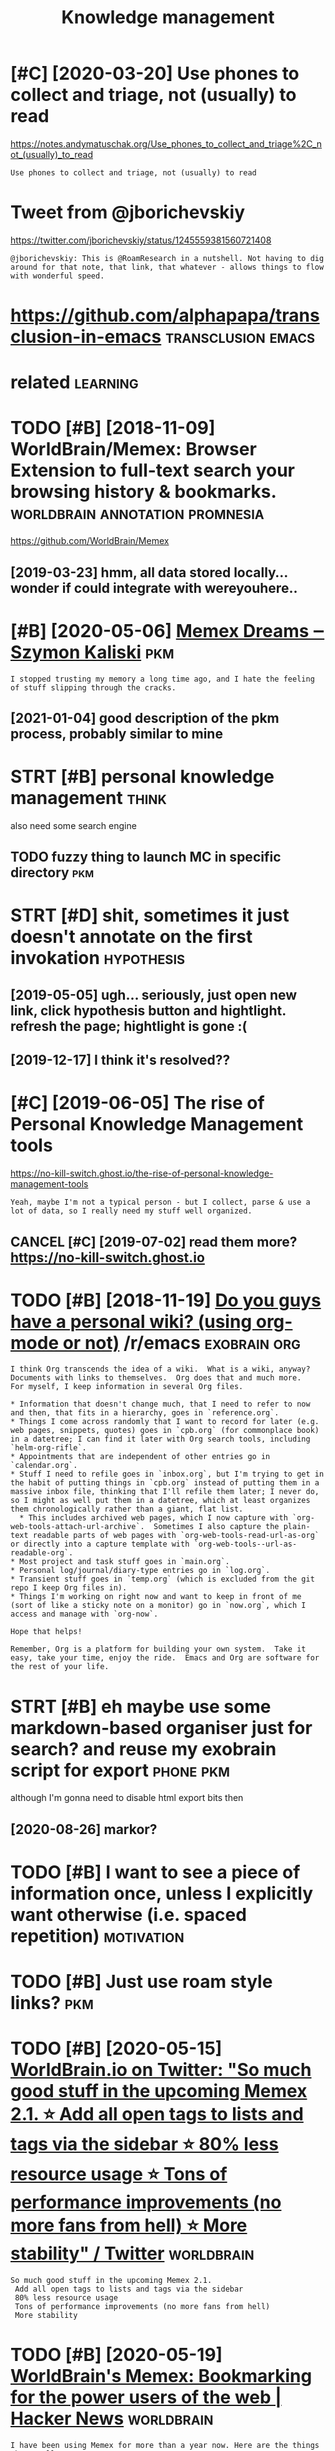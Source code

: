 #+TITLE: Knowledge management
#+logseq_title: pkm
#+filetags: pkm

* [#C] [2020-03-20] Use phones to collect and triage, not (usually) to read
:PROPERTIES:
:ID:       sphnstcllctndtrgntsllytrd
:END:
https://notes.andymatuschak.org/Use_phones_to_collect_and_triage%2C_not_(usually)_to_read
: Use phones to collect and triage, not (usually) to read
* Tweet from @jborichevskiy
:PROPERTIES:
:CREATED:  [2020-04-02]
:ID:       twtfrmjbrchvsky
:END:

https://twitter.com/jborichevskiy/status/1245559381560721408

: @jborichevskiy: This is @RoamResearch in a nutshell. Not having to dig around for that note, that link, that whatever - allows things to flow with wonderful speed.

* https://github.com/alphapapa/transclusion-in-emacs     :transclusion:emacs:
:PROPERTIES:
:CREATED:  [2020-04-03]
:ID:       sgthbcmlphpptrnsclsnnmcs
:END:



* related                                                          :learning:
:PROPERTIES:
:ID:       rltd
:END:
* TODO [#B] [2018-11-09] WorldBrain/Memex: Browser Extension to full-text search your browsing history & bookmarks. :worldbrain:annotation:promnesia:
:PROPERTIES:
:ID:       wrldbrnmmxbrwsrxtnsntflltxtsrchyrbrwsnghstrybkmrks
:END:
https://github.com/WorldBrain/Memex
** [2019-03-23] hmm, all data stored locally... wonder if could integrate with wereyouhere..
:PROPERTIES:
:ID:       hmmlldtstrdlcllywndrfcldntgrtwthwryhr
:END:

* [#B] [2020-05-06] [[https://szymonkaliski.com/writing/2020-04-19-memex-dreams/][Memex Dreams ‒ Szymon Kaliski]] :pkm:
:PROPERTIES:
:ID:       sszymnklskcmwrtngmmxdrmsmmxdrmsszymnklsk
:END:
: I stopped trusting my memory a long time ago, and I hate the feeling of stuff slipping through the cracks.
** [2021-01-04] good description of the pkm process, probably similar to mine
:PROPERTIES:
:ID:       gddscrptnfthpkmprcssprbblysmlrtmn
:END:
* STRT [#B] personal knowledge management                             :think:
:PROPERTIES:
:CREATED:  [2018-07-01]
:ID:       prsnlknwldgmngmnt
:END:
also need some search engine
** TODO fuzzy thing to launch MC in specific directory                  :pkm:
:PROPERTIES:
:CREATED:  [2019-09-01]
:ID:       fzzythngtlnchmcnspcfcdrctry
:END:
* STRT [#D] shit, sometimes it just doesn't annotate on the first invokation :hypothesis:
:PROPERTIES:
:CREATED:  [2019-05-05]
:ID:       shtsmtmstjstdsntnnttnthfrstnvktn
:END:
** [2019-05-05] ugh... seriously, just open new link, click hypothesis button and hightlight. refresh the page; hightlight is gone :(
:PROPERTIES:
:ID:       ghsrslyjstpnnwlnkclckhypttlghtrfrshthpghghtlghtsgn
:END:
** [2019-12-17] I think it's resolved??
:PROPERTIES:
:ID:       thnktsrslvd
:END:
* [#C] [2019-06-05] The rise of Personal Knowledge Management tools
:PROPERTIES:
:ID:       thrsfprsnlknwldgmngmnttls
:END:
https://no-kill-switch.ghost.io/the-rise-of-personal-knowledge-management-tools
: Yeah, maybe I'm not a typical person - but I collect, parse & use a lot of data, so I really need my stuff well organized.
** CANCEL [#C] [2019-07-02] read them more? https://no-kill-switch.ghost.io
:PROPERTIES:
:ID:       rdthmmrsnkllswtchghst
:END:
* TODO [#B] [2018-11-19] [[https://reddit.com/r/emacs/comments/9ycgoe/do_you_guys_have_a_personal_wiki_using_orgmode_or/ea0j162/][Do you guys have a personal wiki? (using org-mode or not)]] /r/emacs :exobrain:org:
:PROPERTIES:
:ID:       srddtcmrmcscmmntsycgdygysyshvprsnlwksngrgmdrntrmcs
:END:
: I think Org transcends the idea of a wiki.  What is a wiki, anyway?  Documents with links to themselves.  Org does that and much more.
: For myself, I keep information in several Org files.


: * Information that doesn't change much, that I need to refer to now and then, that fits in a hierarchy, goes in `reference.org`.
: * Things I come across randomly that I want to record for later (e.g. web pages, snippets, quotes) goes in `cpb.org` (for commonplace book) in a datetree; I can find it later with Org search tools, including `helm-org-rifle`.
: * Appointments that are independent of other entries go in `calendar.org`.
: * Stuff I need to refile goes in `inbox.org`, but I'm trying to get in the habit of putting things in `cpb.org` instead of putting them in a massive inbox file, thinking that I'll refile them later; I never do, so I might as well put them in a datetree, which at least organizes them chronologically rather than a giant, flat list.
:   * This includes archived web pages, which I now capture with `org-web-tools-attach-url-archive`.  Sometimes I also capture the plain-text readable parts of web pages with `org-web-tools-read-url-as-org` or directly into a capture template with `org-web-tools--url-as-readable-org`.
: * Most project and task stuff goes in `main.org`.
: * Personal log/journal/diary-type entries go in `log.org`.
: * Transient stuff goes in `temp.org` (which is excluded from the git repo I keep Org files in).
: * Things I'm working on right now and want to keep in front of me (sort of like a sticky note on a monitor) go in `now.org`, which I access and manage with `org-now`.


: Hope that helps!


: Remember, Org is a platform for building your own system.  Take it easy, take your time, enjoy the ride.  Emacs and Org are software for the rest of your life.
* STRT [#B] eh maybe use some markdown-based organiser just for search? and reuse my exobrain script for export :phone:pkm:
:PROPERTIES:
:CREATED:  [2020-03-31]
:ID:       hmybssmmrkdwnbsdrgnsrjstfsrchndrsmyxbrnscrptfrxprt
:END:
although I'm gonna need to disable html export bits then
** [2020-08-26] markor?
:PROPERTIES:
:ID:       mrkr
:END:
* TODO [#B] I want to see a piece of information *once*, unless I explicitly want otherwise (i.e. spaced repetition) :motivation:
:PROPERTIES:
:CREATED:  [2020-04-03]
:ID:       wnttspcfnfrmtnncnlssxplctlywntthrwsspcdrpttn
:END:
* TODO [#B] Just use roam style links?                                  :pkm:
:PROPERTIES:
:CREATED:  [2020-04-23]
:ID:       jstsrmstyllnks
:END:
* TODO [#B] [2020-05-15] [[https://twitter.com/worldbrain/status/1261207958609895424][WorldBrain.io on Twitter: "So much good stuff in the upcoming Memex 2.1. ⭐️ Add all open tags to lists and tags via the sidebar ⭐️ 80% less resource usage ⭐️ Tons of performance improvements (no more fans from hell) ⭐️ More stability" / Twitter]] :worldbrain:
:PROPERTIES:
:ID:       stwttrcmwrldbrnsttswrldbrmrfnsfrmhll️mrstbltytwttr
:END:
: So much good stuff in the upcoming Memex 2.1.
:  Add all open tags to lists and tags via the sidebar
:  80% less resource usage
:  Tons of performance improvements (no more fans from hell)
:  More stability
* TODO [#B] [2020-05-19] [[https://news.ycombinator.com/item?id=23227186][WorldBrain's Memex: Bookmarking for the power users of the web | Hacker News]] :worldbrain:
:PROPERTIES:
:ID:       snwsycmbntrcmtmdwrldbrnsmkngfrthpwrsrsfthwbhckrnws
:END:
: I have been using Memex for more than a year now. Here are the things that really annoy me
: - occasional freezing and sudden disappearance of your bookmarks
: - no real way to programmatically access your Memex database. I know they have released the storage backend, but the lack of helpful documentation is a deal-breaker.
: - lack of collaborative annotation (the way Hypothesis does)
: - only few results in search results!
* TODO [#B] [2020-05-11] [[https://medium.com/@WorldBrain/vision-mission-values-2020-update-d70aa35a638#0b0b][Vision, Mission & Values — 2020 Update - WorldBrain.io - Medium]] :annotation:
:PROPERTIES:
:ID:       smdmcmwrldbrnvsnmssnvlspdbbvsnmssnvlspdtwrldbrnmdm
:END:
: or translate the data into other data models, like the open annotation data model.
* STRT [#B] firefox saved searches via bookmarks actually get synced? :pkm:tweet:toblog:
:PROPERTIES:
:CREATED:  [2020-07-05]
:ID:       frfxsvdsrchsvbkmrksctllygtsyncd
:END:
** [2020-07-06] right, so it seems to be exactly equivalent, and works without extensions
:PROPERTIES:
:ID:       rghtstsmstbxctlyqvlntndwrkswthtxtnsns
:END:
* TODO [#B] proper search with recoll could be useful when there are too many results? :pkm:
:PROPERTIES:
:CREATED:  [2020-04-25]
:ID:       prprsrchwthrcllcldbsflwhnthrrtmnyrslts
:END:
* TODO [#B] Perhaps most prominently,  the creator of the SuperMemo system, Piotr Wozniak,  has written  extensively about the many ingenious ways he uses memory  systems
:PROPERTIES:
:CREATED:  [2019-10-06]
:ID:       prhpsmstprmnntlythcrtrfththmnyngnswyshssmmrysystms
:END:
[[https://numinous.productions/ttft/][How can we develop transformative tools for thought?]]
[[https://hyp.is/hAIXxugxEem0iY_qQC95zQ/numinous.productions/ttft/][in context]]

* [#C] Show HN: Fraidycat
:PROPERTIES:
:CREATED:  [2020-03-12]
:ID:       shwhnfrdyct
:END:

Show HN: Fraidycat - https://news.ycombinator.com/item?id=22545878
* [#C] [2020-03-16] Conor is Hiring for Roam (DMs open) Designers esp. on Twitter: "The Zettelkasten. "It's like the GTD for intellectual progress" What it is, and why you want one. (thread)" / Twitter :pkm:
:PROPERTIES:
:ID:       cnrshrngfrrmdmspndsgnrsspswhttsndwhyywntnthrdtwttr
:END:
https://twitter.com/Conaw/status/1129788853189955584
* STRT [#C] [2020-07-26] [[https://github.com/posobin/ampie][posobin/ampie: Social navigator for the web]]
:PROPERTIES:
:ID:       sgthbcmpsbnmppsbnmpsclnvgtrfrthwb
:END:
** [#B] [2020-07-26] [[https://twitter.com/posobin/status/1287410223964135425][Gleb Posobin on Twitter: "Published ampie for Firefox! https://t.co/e9pTwO8uuz History doesn't work as well as on Chrome yet though. Also published the extension's source code under the MIT license: https://t.co/VlBPKiH0QU https://t.co/mT2z3qHSJy" / Twitter]]
:PROPERTIES:
:ID:       stwttrcmpsbnsttsglbpsbnnttcvlbpkhqstcmtzqhsjytwttr
:END:
: Published ampie for Firefox! https://addons.mozilla.org/en-US/firefox/addon/ampie/
: History doesn't work as well as on Chrome yet though.
: Also published the extension's source code under the MIT license: https://github.com/posobin/ampie
*** TODO [2020-08-21] https://addons.mozilla.org/en-US/firefox/addon/ampie/ rate it
:PROPERTIES:
:ID:       sddnsmzllrgnsfrfxddnmprtt
:END:

* TODO [#C] [2017-11-01] thoughts on my own todo app              :pkm:think:
:PROPERTIES:
:ID:       thghtsnmywntdpp
:END:
** STRT Super important task are reminders
:PROPERTIES:
:ID:       sprmprtnttskrrmndrs
:END:
** STRT choose postpone length (in org?)
:PROPERTIES:
:ID:       chspstpnlngthnrg
:END:
** [#D] scheduling day: starts at 05:00, ends at 04:59. 05:00 I am most likely to sleep
:PROPERTIES:
:ID:       schdlngdystrtstndstmmstlklytslp
:END:
** [#D] postpone -> find next compatible slot
:PROPERTIES:
:ID:       pstpnfndnxtcmptblslt
:END:
** [#D] Neural network with pairs?
:PROPERTIES:
:ID:       nrlntwrkwthprs
:END:
e.g. what conflicts with what?

** TODO [#C] to be honest, I should just check with calendar more often and it would all be fine
:PROPERTIES:
:ID:       tbhnstshldjstchckwthclndrmrftnndtwldllbfn
:END:

** TODO Might be overly conservative?
:PROPERTIES:
:ID:       mghtbvrlycnsrvtv
:END:

** Examples:
:PROPERTIES:
:ID:       xmpls
:END:
*** You're going skiing to switzerland on wednesday. You bought new boots on Sunday and wore them all day. You might rub your feet so you might be unable to ski. Can we prevent it?
:PROPERTIES:
:ID:       yrgngskngtswtzrlndnwdnsdyrftsymghtbnbltskcnwprvntt
:END:
*** dentist
:PROPERTIES:
:ID:       dntst
:END:
dentist appointment at 10 am. You are likely to get a filling which requires you not to eat or drink anything that might color it for 24 hours.
 On the same day at 9pm you have a meeting with your friends at a pub. You like drinking Kriek, which definitely might color your teeth! Can we prevent such a conflict?


* STRT [#C] Internet Search Tips - Gwern.net
:PROPERTIES:
:ID:       ntrntsrchtpsgwrnnt
:END:
** TODO [#C] [2019-06-13] archiver-bot: automatically archive your web browsing and/or links from arbitrary websites to forestall linkrot; particularly useful for detecting & recovering from dead PDF links
:PROPERTIES:
:ID:       rchvrbttmtcllyrchvyrwbbrwrdtctngrcvrngfrmddpdflnks
:END:
** STRT [#C] [2019-06-13] Useful tools to know about: wget, cURL, HTTrack; Firefox plugins: NoScript, uBlock origin, Live HTTP Headers, Bypass Paywalls, cookie exporting. Short of downloading a website, it might also be useful to pre-emptively archive it by using linkchecker to crawl it, compile a list of all external & internal links, and store them for processing by another archival program (see Archiving URLs for examples).
:PROPERTIES:
:ID:       sfltlstknwbtwgtcrlhttrckfhvlprgrmsrchvngrlsfrxmpls
:END:
* TODO [#C] Single file html                                        :linkrot:
:PROPERTIES:
:CREATED:  [2019-12-15]
:ID:       snglflhtml
:END:

: I gave up on the idea of reliably saving web pages in PDF.
: I use now "SingleFile", a Firefox or Chrome extension that helps to save a complete page (with CSS, images, fonts, frames, etc.) as a single HTML file.
: https://addons.mozilla.org/en-US/firefox/addon/single-file/
: https://chrome.google.com/webstore/detail/singlefile/mpiodij...
: https://github.com/gildas-lormeau/SingleFile

* TODO [#C] Tweet from Andy Matuschak (@andy_matuschak), at Dec 30, 03:23 :pkm:
:PROPERTIES:
:CREATED:  [2019-12-30]
:ID:       twtfrmndymtschkndymtschktdc
:END:

: There's a funny response curve: folks who are super-diligent about note-taking practices or building simulations seem to generally end up with less insight than their somewhat-less-diligent neighbors.
: Maybe it's a explore/exploit thing? Or maybe just a wonk/gestalt thing?
: https://twitter.com/andy_matuschak/status/1211487901386543106

* [#C] https://github.com/WorldBrain/Memex-Mobile                :worldbrain:
:PROPERTIES:
:CREATED:  [2020-04-06]
:ID:       sgthbcmwrldbrnmmxmbl
:END:
* TODO [#C] [2020-03-17] (1) Szymon Kaliski on Twitter: "📓 published muninn - set of cli tools, and vim plugin, for managing my personal flat-file markdown-based wiki, including @RoamResearch-like backlinks, todo management, minimal web ui, and more! https://t.co/Zg3RGjOcva" / Twitter
:PROPERTIES:
:ID:       szymnklskntwttrpblshdmnnnmnmlwbndmrstczgrgjcvtwttr
:END:
https://twitter.com/szymon_k/status/1229455411654340609
: published muninn - set of cli tools, and vim plugin, for managing my personal flat-file markdown-based wiki, including @RoamResearch
: -like backlinks, todo management, minimal web ui, and more!
* STRT [#C] [2020-05-09] Thinking by Writing ‒ Szymon Kaliski       :writing:
:PROPERTIES:
:ID:       thnkngbywrtngszymnklsk
:END:
https://szymonkaliski.com/notes/thinking-by-writing/
* TODO [#C] Honorable Mentions: Memex by Worldbrain.io, Roam Research, Notion, Coda.io, Alfred, Trove, Local Native, ArchiveBox, Raindrop
:PROPERTIES:
:CREATED:  [2019-12-03]
:ID:       hnrblmntnsmmxbywrldbrnrmrdlfrdtrvlclntvrchvbxrndrp
:END:
from [[https://www.instapaper.com/read/1257004745/11729460][ip]]   [[https://jborichevskiy.com/posts/digital-tools/][Digital Tools I Wish Existed]]
* TODO [#C] [2020-06-19] [[https://github.com/Abdillah/hypothesis-firefox][Abdillah/hypothesis-firefox: Unofficial. Hypothes.is Firefox addon for annotating anywhere!]]
:PROPERTIES:
:ID:       sgthbcmbdllhhypthssfrfxbdpthssfrfxddnfrnnttngnywhr
:END:

* TODO [#C] Tweet from @Conaw try foam?
:PROPERTIES:
:CREATED:  [2020-07-15]
:ID:       twtfrmcnwtryfm
:END:
https://twitter.com/Conaw/status/1283178647449333761

: @Conaw: I love @tangjeff0 and @AthensResearch, love that @jethroksy and @jevakallio have taken Roam ideas into new ecosystems - bc those ecosystems now push new frontiers and build commons, like with this!

* TODO [#C] jborischevsky: https://news.ycombinator.com/item?id=21747852 :pkm:infra:
:PROPERTIES:
:CREATED:  [2019-12-10]
:ID:       jbrschvskysnwsycmbntrcmtmd
:END:
: Local cache would definitely be the (easiest) way of solving it. Tools like Memex [0] are most of the way there.
: But a text-only copy on my local device isn't great if the content had special formatting in presentation. Also, it misses out on images or embedded videos. That's where something like ArchiveBox [1] comes in.
: > ArchiveBox takes a list of website URLs you want to archive, and creates a local, static, browsable HTML clone of the content from those websites (it saves HTML, JS, media files, PDFs, images and more).
: But really what I'd like to see at some point is an opt-in community tool where every page I visit that fits a certain criteria (URL, topic, special mark by me, etc) is fully cloned and uploaded to IPFS [2] for anyone interested in that topic to find and use later - regardless of what happens to the source content. Definitely a host of legal issues around this, but not impossible.
: 
: 0 - https://worldbrain.io/
: 1 - https://github.com/pirate/ArchiveBox
: 2 - https://ipfs.io/

* STRT [#C] [2019-12-05] Profile: h0p3 | Hacker News    :pkm:exobrain:people:
:PROPERTIES:
:ID:       prflhphckrnws
:END:
https://news.ycombinator.com/user?id=h0p3
huh, this guy uploads his mind onto wiki
* STRT [#C] Need a tool to match and highlight arbitrary text in pdf :coding:annotation:
:PROPERTIES:
:CREATED:  [2018-06-27]
:ID:       ndtltmtchndhghlghtrbtrrytxtnpdf
:END:

Pdfgrep? -n option prints page

** [2019-06-13] I gues polar mostly works
:PROPERTIES:
:ID:       gsplrmstlywrks
:END:

* STRT [#C] Organize pdf, search for duplicates                   :pkm:polar:
:PROPERTIES:
:CREATED:  [2019-02-07]
:ID:       rgnzpdfsrchfrdplcts
:END:

* STRT [#C] figure out a way to classify pdfs I have. I should mark them at the time of download, otherwise I forget :pkm:study:
:PROPERTIES:
:CREATED:  [2019-02-06]
:ID:       fgrtwytclssfypdfshvshldmrkthmtthtmfdwnldthrwsfrgt
:END:
perhaps rely on file hashes/some sort of fingerprints (e.g. meta hash) ? that way I can mark it immediately
and track files in some tool
** [2019-02-10] ok, maybe just make sure I always highlight interesting bits?
:PROPERTIES:
:ID:       kmybjstmksrlwyshghlghtntrstngbts
:END:
** [2019-06-13] again, polar mostly ok
:PROPERTIES:
:ID:       gnplrmstlyk
:END:
* STRT [#C] track all pdfs I ever had. in the simplest approach, just have a binding to archive it :pkm:
:PROPERTIES:
:CREATED:  [2019-02-10]
:ID:       trckllpdfsvrhdnthsmplstpprchjsthvbndngtrchvt
:END:
or, store the fingerprints
** [2019-06-13] polar got pdfs
:PROPERTIES:
:ID:       plrgtpdfs
:END:
* STRT [#C] use zzzfoo for recoll (F2)                            :pkm:habit:
:PROPERTIES:
:CREATED:  [2018-07-12]
:ID:       225c4c26-7ccf-4096-9f21-ba80d8ca0a8b
:END:

https://github.com/andersju/zzzfoo
** [2019-06-13] not sure about that... I guess rofi is not the most convenient interface after all... need something that doesn't go away easily, maybe some different window mode?
:PROPERTIES:
:ID:       ntsrbtthtgssrfsntthmstcnvntgwyslymybsmdffrntwndwmd
:END:

* TODO [#D] look up stuff in pinboard tags. also I need to export my org link collection to pinboard too :pkm:
:PROPERTIES:
:CREATED:  [2018-10-03]
:ID:       lkpstffnpnbrdtgslsndtxprtmyrglnkcllctntpnbrdt
:END:

** I guess compute diff and approve each item
:PROPERTIES:
:ID:       gsscmptdffndpprvchtm
:END:
** hmm, actually now I might be able to do that via porg?
:PROPERTIES:
:ID:       hmmctllynwmghtbbltdthtvprg
:END:
* STRT [#C] tool to automatically explore a user for the tags I'm interested in? :pinboard:pkm:
:PROPERTIES:
:CREATED:  [2018-11-08]
:ID:       tlttmtcllyxplrsrfrthtgsmntrstdn
:END:
** [2019-07-30] hmm, axol kinda does that...                           :axol:
:PROPERTIES:
:ID:       hmmxlknddstht
:END:

* TODO [#C] two separate areas: structured notes and unstructured :pkm:think:
:PROPERTIES:
:CREATED:  [2019-01-10]
:ID:       twsprtrsstrctrdntsndnstrctrd
:END:
https://hyp.is/RRB1jBTgEemGgbunD33LHQ/medium.com/the-personal-knowledge-management-saga/the-personal-knowledge-management-saga-part-1-ae9bdc575ded

* STRT [#C] [2019-02-10] figuring out if it's ok as pdf viewer    :polar:pkm:
:PROPERTIES:
:ID:       fgrngtftskspdfvwr
:END:
it has some sort of fingerprint in the state.json too
so it handles moves and renames fine
cool, the filename is just unchanged, so it only uses the fingerprint
ok, can even tag in polar as well

** TODO minor ui issues (e.g. tagging)
:PROPERTIES:
:ID:       mnrsssgtggng
:END:
** TODO would be nice to be able to tag via polar viewer
:PROPERTIES:
:ID:       wldbnctbblttgvplrvwr
:END:
** TODO editing annotations
:PROPERTIES:
:ID:       dtngnnttns
:END:
** STRT [#D] hmm .stash dir -- can we get away without copying files? :polar:
:PROPERTIES:
:CREATED:  [2019-01-26]
:ID:       hmmstshdrcnwgtwywthtcpyngfls
:END:
** TODO would be cool to implement conversion into other hightlight formats and export
:PROPERTIES:
:ID:       wldbcltmplmntcnvrsnntthrhghtlghtfrmtsndxprt
:END:
* TODO [#C] [2019-01-17] Deferential Geometry  :physics:pkm:wiki:inspiration:
:PROPERTIES:
:ID:       dfrntlgmtry
:END:
http://deferentialgeometry.org
interesting wiki, very cool generally, but sad you can't easily jump to specific entries
* STRT [#C] would be interesting to regularly look for annotations on the same pages I have annotated :pkm:
:PROPERTIES:
:CREATED:  [2019-05-04]
:ID:       wldbntrstngtrglrlylkfrnnttnsnthsmpgshvnnttd
:END:
* STRT [#C] https://www.reddit.com/r/orgmode/comments/3b9bib/orgmode_for_humanities_research_notes_similar_to/cskh6an/ :org:pkm:
:PROPERTIES:
:CREATED:  [2018-07-12]
:ID:       swwwrddtcmrrgmdcmmntsbbbrfrhmntsrsrchntssmlrtcskhn
:END:
isearch, helm-swoop
interesting, i'm pretty much doing everything she mentions in the comment
** DONE [2019-05-14] ok, I could:
:PROPERTIES:
:ID:       kcld
:END:
keep a permanent emacs instance
load all files via (find-file "**/*.org"). perhaps run that by timer or something? maybe just use rg to get all targets, might be easiest
use helm-multi-swoop-all
make sure to load in fundamental mode
** TODO [2019-07-27] if I find that useful, implement proper timer for reloading new files regularly. Find a way to answer y to opening in fundamental mode?
:PROPERTIES:
:ID:       ffndthtsflmplmntprprtmrfrndwytnswrytpnngnfndmntlmd
:END:
** [2019-08-20] ah right... it's sacha chua...
:PROPERTIES:
:ID:       hrghttsschch
:END:

* TODO [#C] GitHub - matthewmueller/x-ray: The next web scraper. See through the <html> noise.
:PROPERTIES:
:CREATED:  [2018-12-09]
:ID:       gthbmtthwmllrxrythnxtwbscrprsthrghthhtmlns
:END:

https://github.com/matthewmueller/x-ray

* TODO [#C] hightlighting certain things on page based on whether it contains certain link? that way could simulate priorities anywhere :pkm:chrome:
:PROPERTIES:
:CREATED:  [2019-02-14]
:ID:       hghtlghtngcrtnthngsnpgbsdlnkthtwycldsmltprrtsnywhr
:END:
* TODO [#C] hmm do I need to clean old index?                    :recoll:pkm:
:PROPERTIES:
:CREATED:  [2019-03-12]
:ID:       hmmdndtclnldndx
:END:
* TODO [#C] search by org tags?                                   :pkm:emacs:
:PROPERTIES:
:CREATED:  [2019-04-20]
:ID:       srchbyrgtgs
:END:
* TODO [#D] [2019-04-13] inspiration: [[https://github.com/renerocksai/sublime_zk][renerocksai/sublime_zk]]
:PROPERTIES:
:ID:       nsprtnsgthbcmrnrckssblmzkrnrckssblmzk
:END:
: A SublimeText3 package featuring ID based wiki style links, and tags, intended for zettelkasten method users. Loaded with tons of features like inline image display, sophisticated tag search, note transclusion features, support for note templates, bibliography support, support for multiple panes, etc. to make working in your Zettelkasten a joy

* [#C] [2019-04-19] Post-Evernote: How to Migrate Your Evernote Notes, Images and Tags into Plain Text Markdown - Minding the Borderlands :pkm:
:PROPERTIES:
:ID:       pstvrnthwtmgrtyrvrntntsmgntxtmrkdwnmndngthbrdrlnds
:END:
http://www.markwk.com/migrate-evernote-plaintext.html

* STRT [#C] Designing better file organization around tags, not hierarchies :pkm:tagging:
:PROPERTIES:
:CREATED:  [2018-12-09]
:ID:       dsgnngbttrflrgnztnrndtgsnthrrchs
:END:
https://www.nayuki.io/page/designing-better-file-organization-around-tags-not-hierarchies
** [2019-05-05] a lot of various tag-based filesystems etc
:PROPERTIES:
:ID:       ltfvrstgbsdflsystmstc
:END:

* TODO [#C] make views into reddit comments? multiple blocks; fetch them regularly? :toblog:pkm:
:PROPERTIES:
:CREATED:  [2019-06-13]
:ID:       mkvwsntrddtcmmntsmltplblcksftchthmrglrly
:END:

* TODO [#C] [2019-01-17] Welcome!                   :physics:pkm:inspiration:
:PROPERTIES:
:ID:       wlcm
:END:
https://physicstravelguide.com/start
* TODO [#C] Add display for read only pdf annotations?     :polar:annotating:
:PROPERTIES:
:CREATED:  [2019-07-02]
:ID:       dddsplyfrrdnlypdfnnttns
:END:

* TODO [#C] Tweet from ¬¬(Dan Piponi) (@sigfpe), at Mar 6, 18:54 :annotation:
:PROPERTIES:
:CREATED:  [2019-03-06]
:ID:       twtfrmdnppnsgfptmr
:END:

: Liquid Text (@LiquidTextCorp) has a great feature allowing you to "scrunch" up pages of PDFs to quickly compare what you're reading with something earlier. (The correct way to do split screen IMO) I find myself trying to do this with web browsers now. It really is a nice feature.
: https://twitter.com/sigfpe/status/1103368220314988545
** [2019-07-30] split screen looks good
:PROPERTIES:
:ID:       spltscrnlksgd
:END:

* STRT [#C] [2019-07-20] A very brief introduction to Personal Knowledge Management – Relatris Blog und Fundstücke :toblog:
:PROPERTIES:
:ID:       vrybrfntrdctntprsnlknwldgmngmntrltrsblgndfndstück
:END:
https://blog.relatris.ch/2017/05/30/a-very-brief-introduction-to-personal-knowledge-management
** [2019-12-17] pretty vague motivation
:PROPERTIES:
:ID:       prttyvgmtvtn
:END:

* [#C] [2019-06-20] Open Semantic ETL toolkit for data integration, data analysis, document analysis, information extraction & data enrichment
:PROPERTIES:
:ID:       pnsmntctltlktfrdtntgrtndtlyssnfrmtnxtrctndtnrchmnt
:END:
https://opensemanticsearch.org/etl
: Open Semantic ETL toolkit for data integration, data analysis, document analysis, information extraction & data enrichment
: Open source frameworks for data integration, document processing, information extraction, data analysis, merging & combining data, content enrichment and data enrichment pipelines
* TODO [#C] recoll web: search as you type??                         :recoll:
:PROPERTIES:
:CREATED:  [2019-08-16]
:ID:       rcllwbsrchsytyp
:END:
* [#C] shit, couldn't figure out how to properly display with newline... :recoll:pkm:
:PROPERTIES:
:CREATED:  [2019-08-20]
:ID:       shtcldntfgrthwtprprlydsplywthnwln
:END:
* TODO [#C] hmm, wonder how hard it'd be to build indexer :search:android:pkm:think:
:PROPERTIES:
:CREATED:  [2019-08-20]
:ID:       hmmwndrhwhrdtdbtbldndxr
:END:
* TODO [#C] pdannots: failed to extract properly from Zee's book
:PROPERTIES:
:CREATED:  [2019-08-29]
:ID:       pdnntsfldtxtrctprprlyfrmzsbk
:END:
* STRT [#C] [2019-06-13]  Internet Search Tips - Gwern.net: Enable some kind of hotkey search with both prompt and copy-paste selection buffer, to turn searching Google (G)/Google Scholar (GS)/Wikipedia (WP) into a reflex.2 You should be able to search instinctively within a split second of becoming curious, with a few keystrokes. (If you can’t use it while IRCing without the other person noting your pauses, it’s not fast enough.)
:PROPERTIES:
:ID:       ntrntsrchtpsgwrnntnblsmknhrprsnntngyrpsstsntfstngh
:END:
* TODO [#C] use fmc in rofi?
:PROPERTIES:
:CREATED:  [2019-09-04]
:ID:       sfmcnrf
:END:
* TODO [#C] [2019-09-04] howardyclo/Digestant: Modules for effectively digesting data from Twitter and Reddit using ML, NLP and statistics. :pkm:axol:
:PROPERTIES:
:ID:       hwrdycldgstntmdlsfrffctvltrndrddtsngmlnlpndsttstcs
:END:
https://github.com/howardyclo/Digestant
: Modules for effectively digesting data from Twitter and Reddit using ML, NLP and statistics.
* STRT [#C] [2019-08-25] [[https://reddit.com/r/orgmode/comments/ctvktz/orgbrain/][Org-brain]] /r/orgmode
:PROPERTIES:
:ID:       srddtcmrrgmdcmmntsctvktzrgbrnrgbrnrrgmd
:END:

* [#C] [2019-09-05] Kungsgeten/org-brain: Org-mode wiki + concept-mapping
:PROPERTIES:
:ID:       kngsgtnrgbrnrgmdwkcncptmppng
:END:
https://github.com/Kungsgeten/org-brain
: Having multiple brains
: You can have multiple brains simply by having more than one brain folder.
* TODO [#C] [2019-09-05] rofi-scripts/rofi-finder at master · davatorium/rofi-scripts
:PROPERTIES:
:ID:       rfscrptsrffndrtmstrdvtrmrfscrpts
:END:
https://github.com/davatorium/rofi-scripts/tree/master/rofi-finder
: rofi  -show find -modi find:~/.local/share/rofi/finder.sh

ugh. it blocked the UI while it was searching :(
* [#C] [2019-07-23] neonion                                             :pkm:
:PROPERTIES:
:ID:       nnn
:END:
http://neonion.org
Semantic bit is kinda interesting

** [2019-08-09] eh, looks like you need to import the document in it http://neonion.org/userdocs/index.html
:PROPERTIES:
:ID:       hlkslkyndtmprtthdcmntntnnnrgsrdcsndxhtml
:END:
** [2019-09-15] also project hasn't been updated for a while
:PROPERTIES:
:ID:       lsprjcthsntbnpdtdfrwhl
:END:

* TODO [#C] [2019-09-28] [[https://reddit.com/r/orgmode/comments/da1sf0/orger_plaintext_reflection_of_your_digital_self/f1oylns/][Orger: plaintext reflection of your digital self]] /r/orgmode
:PROPERTIES:
:ID:       srddtcmrrgmdcmmntsdsfrgrpntxtrflctnfyrdgtlslfrrgmd
:END:
You may also be interested in [GNU Hyperbole](https://www.gnu.org/software/hyperbole/man/hyperbole.html).
* TODO [#C] recoll: index downloads so it's easy to recall recent downloads? also nead to clean older indexed stuff :pkm:
:PROPERTIES:
:CREATED:  [2019-10-17]
:ID:       rcllndxdwnldsstssytrcllrcdwnldslsndtclnldrndxdstff
:END:
* TODO [#C] Zeal                                                     :search:
:PROPERTIES:
:CREATED:  [2019-11-01]
:ID:       zl
:END:

* TODO [#C] Why Use Hyperbole (Use Cases)
:PROPERTIES:
:CREATED:  [2019-09-29]
:ID:       whyshyprblscss
:END:

https://www.gnu.org/software/hyperbole/HY-WHY.html

* TODO [#C] helm-ag would be useful to exclude file              :people:pkm:
:PROPERTIES:
:CREATED:  [2019-09-30]
:ID:       hlmgwldbsfltxcldfl
:END:
* STRT [#C] think which of my workflows could be made available for more general public and how :think:pkm:
:PROPERTIES:
:CREATED:  [2019-10-11]
:ID:       thnkwhchfmywrkflwscldbmdvlblfrmrgnrlpblcndhw
:END:
* [#C] [2019-10-17] NOTE: A (Python 3) fork is actively maintained here · Issue 74 · koniu/recoll-webui
:PROPERTIES:
:ID:       ntpythnfrksctvlymntndhrssknrcllwb
:END:
https://github.com/koniu/recoll-webui/issues/74
: NOTE: A (Python 3) fork is actively maintained here
* [#C] [2019-10-19] Doug's 1968 Demo - Doug Engelbart Institute
:PROPERTIES:
:ID:       dgsdmdgnglbrtnsttt
:END:
http://www.dougengelbart.org/content/view/209/448

* TODO [#C] [2019-10-31] something similar to swoop for firefox would be nice. could implement in surfingkeys? :think:search:
:PROPERTIES:
:ID:       smthngsmlrtswpfrfrfxwldbnccldmplmntnsrfngkys
:END:
* TODO [#C] https://github.com/eli-oat                           :people:pkm:
:PROPERTIES:
:CREATED:  [2019-09-20]
:ID:       sgthbcmlt
:END:

* TODO [#C] [2019-11-06] Brendan Schlagel on Twitter: "Petition to rebrand "personal knowledge management" &gt; "personal librarianship" -broader remit (more to gain from reading than "knowledge") -sounds cooler &amp; friendlier -could be a good theme / brand for https://t.co/Fd9MpAjnDj! (con: "personal librarian" has another meaning…)" / Twitter
:PROPERTIES:
:ID:       brndnschlglntwttrpttntrbrprsnllbrrnhsnthrmnngtwttr
:END:
https://twitter.com/schlagetown/status/1191814458957418497
: Petition to rebrand "personal knowledge management" > "personal librarianship"
: 
: -broader remit (more to gain from reading than "knowledge")
: -sounds cooler & friendlier
: -could be a good theme / brand for http://antilibrari.es!
: 
: (con: "personal librarian" has another meaning…)
* TODO [#C] Ask HN: How do you organize document digests / personal knowledge? | Hacker News
:PROPERTIES:
:CREATED:  [2019-11-28]
:ID:       skhnhwdyrgnzdcmntdgstsprsnlknwldghckrnws
:END:

https://news.ycombinator.com/item?id=21642289

* TODO [#C] Special account that favs my interesting tweets for a feed :pkm:search:toblog:
:PROPERTIES:
:CREATED:  [2019-12-03]
:ID:       spclccntthtfvsmyntrstngtwtsfrfd
:END:

* TODO [#C] Run linkchecker against all links produced by me  :pkm:promnesia:
:PROPERTIES:
:CREATED:  [2019-12-20]
:ID:       rnlnkchckrgnstlllnksprdcdbym
:END:

* TODO [#C] Tags for hn via nlp summaries?                       :hackernews:
:PROPERTIES:
:CREATED:  [2019-12-19]
:ID:       tgsfrhnvnlpsmmrs
:END:

* TODO [#C] Guy who thought about pkm issues                            :pkm:
:PROPERTIES:
:CREATED:  [2019-12-20]
:ID:       gywhthghtbtpkmsss
:END:

: I have thought about these issues a lot; especially lately. With regards to being able to scrape your data or just get your data back from 3rd party's, I think that's a losing battle. You need to be in control of your data before it gets to them. Web sites and APIs are constantly changing and sometimes just disappear. This idea of polling for changes seems very brittle and would never be up to date.
: 
: What I picture is an a program that you use to store your own microblogs, blogs, contacts, comments, etc. and then you publish to whoever from that app via their API or crawling.
: 
: Imagine you just created a new microblog entry. You can now either post to your Twitter, Mastodon, etc. accounts with the click of a button. You would have to poll for replies though and it would be up to you to store them if you wished (you probably want to if you are storing your replies). As an added benefit you could see the replies in one place instead of bouncing between two sites.
: 
: The point is, when you create the data, it's yours first. Then if you want to, you can post it other places. Tools like this are abundant for businesses, but we don't seem to build tools for actual people anymore.

* TODO [#C] Ask on HN how to read it so it's fair to everyone?   :outbox:pkm:
:PROPERTIES:
:CREATED:  [2019-12-18]
:ID:       sknhnhwtrdtstsfrtvryn
:END:

E.g. I'm going through show hn and ask hn
I have to vote without checking out sometimes, otherwise the link gets buried
Wish there were tags or smth similar to prioritize

* TODO [#C] find random python scripts around file system?              :pkm:
:PROPERTIES:
:CREATED:  [2019-12-21]
:ID:       fndrndmpythnscrptsrndflsystm
:END:
* TODO [#C] What I wish I knew before joining Mastodon - By    :mastodon:api:
:PROPERTIES:
:CREATED:  [2020-01-08]
:ID:       whtwshknwbfrjnngmstdnby
:END:

: Mastodon, of course! #Mastodon is consistently the №1 hashtag people used, according to a Trendbot that tracks trending hashtags.

* TODO [#C] Managing my personal knowledge base | Hacker News
:PROPERTIES:
:CREATED:  [2020-01-10]
:ID:       mngngmyprsnlknwldgbshckrnws
:END:
: The API is supposed to be released soon. I intend to either build a backup workflow myself or use other tools that will get developed then.

* TODO [#C] [2019-12-23] perkeep/gphotos-cdp: This program uses the Chrome DevTools Protocol to drive a Chrome session that downloads your photos stored in Google Photos. :pkm:
:PROPERTIES:
:ID:       prkpgphtscdpthsprgrmssthctdwnldsyrphtsstrdngglphts
:END:
https://github.com/perkeep/gphotos-cdp
: This program uses the Chrome DevTools Protocol to drive a Chrome session that downloads your photos stored in Google Photos.
* TODO [#C] error handling would be nice to extract as well, e.g. error_helper... :exports:
:PROPERTIES:
:CREATED:  [2020-01-15]
:ID:       rrrhndlngwldbnctxtrctswllgrrrhlpr
:END:
* TODO [#C] Except with google it’s becoming impossible to find links from several years ago... | Hacker News
:PROPERTIES:
:CREATED:  [2020-01-21]
:ID:       xcptwthggltsbcmngmpssbltfndlnksfrmsvrlyrsghckrnws
:END:

https://news.ycombinator.com/item?id=22107053

* STRT [#C] maybe I need some sort of 'seen' state for stuff in links.org :pkm:
:PROPERTIES:
:CREATED:  [2020-02-12]
:ID:       mybndsmsrtfsnsttfrstffnlnksrg
:END:
or, only mark as todo when I've seen it. I guess makes more sense
* TODO [#C] might be nice to keep 'iteration' of how often I explored the link :pkm:
:PROPERTIES:
:CREATED:  [2020-02-12]
:ID:       mghtbnctkptrtnfhwftnxplrdthlnk
:END:
** TODO [#B] [2020-02-12]  fuck, could actually integrate promnesia with emacs? that's be fucking insane. :promnesia:
:PROPERTIES:
:ID:       fckcldctllyntgrtprmnswthmcsthtsbfckngnsn
:END:
* TODO [#C] need to treat tags and priorities as transient.. othewise too much friction :pkm:
:PROPERTIES:
:CREATED:  [2020-02-07]
:ID:       ndttrttgsndprrtsstrnsntthwstmchfrctn
:END:
* [#C] Tweet from @blakeir
:PROPERTIES:
:CREATED:  [2020-03-07]
:ID:       twtfrmblkr
:END:

: https://twitter.com/blakeir/status/1236086912659660800
: @blakeir: Request for Startup:
: A bookmark app that auto-triggers to save when I take a screenshot.
: My phone’s camera roll is full of interesting sites, stories, tweets, Reddit posts, etc. that I always come back to.

* TODO [#C] [2019-12-28] Tips on using the Remembrance agent? : emacs   :pkm:
:PROPERTIES:
:ID:       tpsnsngthrmmbrncgntmcs
:END:
https://www.reddit.com/r/emacs/comments/x2wue/tips_on_using_the_remembrance_agent/
* TODO [#C] Orgzly Workflow Showcase?
:PROPERTIES:
:CREATED:  [2020-04-14]
:ID:       rgzlywrkflwshwcs
:END:

https://reddit.com/r/orgmode/comments/g06uu9/orgzly_workflow_showcase/fnbou8l?context=3
* TODO [#C] Tweet from @rektide
:PROPERTIES:
:CREATED:  [2020-04-14]
:ID:       twtfrmrktd
:END:

https://twitter.com/rektide/status/1246848335379652608

: @rektide: @mpweiher @johnelliottDC your essay resonates a lot with me. i think the biggest most overwhelming thing for me is that it feels like software has gotten no more approachable.
: folks like the @malleablesys seem like rare beacons in the dark, less interested in big bang of dev & more in adaptability.

* [#A] the more I read news etc on PKM, the more it feels like I'm already on the cutting edge, know more than 99.99% of people about it and have collected all the low hanging fruit :pkm:
:PROPERTIES:
:CREATED:  [2020-04-21]
:ID:       thmrrdnwstcnpkmthmrtflslktndhvcllctdllthlwhngngfrt
:END:
* STRT [#C] [2019-11-28] Profile: grblovrflowerrr | Hacker News  :people:pkm:
:PROPERTIES:
:ID:       prflgrblvrflwrrrhckrnws
:END:
https://news.ycombinator.com/user?id=grblovrflowerrr
: Thinking about humans, computers, and humans talking to computers.
** DONE [2019-12-03] https://news.ycombinator.com/threads?id=grblovrflowerrr
:PROPERTIES:
:ID:       snwsycmbntrcmthrdsdgrblvrflwrrr
:END:
** [2019-12-03] https://www.notion.so/Building-Blocks-For-The-Future-Of-Computing-7f74066de66749d59939a91ab13ec960
:PROPERTIES:
:ID:       swwwntnsbldngblcksfrthftrfcmptngfddbc
:END:
** [#B] [2019-11-28] Yoshiki Schmitz
:PROPERTIES:
:ID:       yshkschmtz
:END:
https://yschmitz.com
:  I'm a software developer that also tinkers in design. My goal is to create better tools for expressing and realizing ideas.
* TODO [#C] email/tweet at archive.org team about t.co links?   :hpi:linkrot:
:PROPERTIES:
:CREATED:  [2020-04-29]
:ID:       mltwttrchvrgtmbttclnks
:END:
* TODO [#C] [2020-05-01] [[https://orgmode-exocortex.com/2020/04/28/voice-capture-org-mode-tasks-on-android/][Voice capture org-mode tasks on Android – Org mode Exocortex]] :org:dictation:
:PROPERTIES:
:ID:       srgmdxcrtxcmvccptrrgmdtskptrrgmdtsksnndrdrgmdxcrtx
:END:
* TODO [#C] [2020-01-16] axa-group/Parsr: Transforms PDF, Documents and Images into Enriched Structured Data
:PROPERTIES:
:ID:       xgrpprsrtrnsfrmspdfdcmntsndmgsntnrchdstrctrddt
:END:
https://github.com/axa-group/Parsr
I guess could use it for some pdf extraction?
* STRT [#C] [2019-07-06] public voit - Homepage of Karl Voit     :german:pkm:
:PROPERTIES:
:ID:       pblcvthmpgfkrlvt
:END:
https://karl-voit.at/

** TODO [2019-07-06] git: post-commit hook for determining large number of deleted lines in Org-mode (paranoid) :git:setup:
:PROPERTIES:
:ID:       gtpstcmmthkfrdtrmnnglrgnmbrfdltdlnsnrgmdprnd
:END:
https://karl-voit.at/2014/08/20/org-losses-determining-post-commit/

** [2019-07-06] My Personal Emacs History
:PROPERTIES:
:ID:       myprsnlmcshstry
:END:
https://karl-voit.at/2017/06/03/emacs-history/
:  My passion for PIM and the quest for the best PIM tools and methods out there resulted in a pretty advanced setup I've got. Meanwhile, I do almost anything within Emacs and Org-mode: todos, errands, project management, calendar/agenda, contact management, reference management, bookmark collection, knowledge base management, blogging, doing spreadsheet, presentations, quantified self, managing files such as photographs, accessing all kinds of data about me, and many more.
** [2019-07-06] The Perfect Tool to Organize Your Digital Life (Emacs Org mode)
:PROPERTIES:
:ID:       thprfcttltrgnzyrdgtllfmcsrgmd
:END:
https://karl-voit.at/2018/12/28/35c3-orgmode/

** [2019-07-06] Evolutional Steps of Computer Systems
:PROPERTIES:
:ID:       vltnlstpsfcmptrsystms
:END:
https://karl-voit.at/2017/02/10/evolution-of-systems/

** [2019-07-06] The Tag «decentralization»
:PROPERTIES:
:ID:       thtgdcntrlztn
:END:
https://karl-voit.at/tags/decentralization/
:  In my opinion, federated or decentralized systems are much stronger and prone to surveillance.
** [2019-07-06] Going Back to Analog
:PROPERTIES:
:ID:       gngbcktnlg
:END:
https://karl-voit.at/2017/05/16/going-analog/
:   This can be interpreted as a new era of Biedermeier, a new kind of Digital Cocooning.
: 
:  I, personally, try to come up with a digital solution which includes avoiding the cloud and promoting decentralization and DIY solutions which are using open source software and open protocols.
** [2019-07-06] Karl Voit (@n0v0id) | Twitter
:PROPERTIES:
:ID:       krlvtnvdtwttr
:END:
https://twitter.com/n0v0id/

** [2019-07-06] About
:PROPERTIES:
:ID:       bt
:END:
https://karl-voit.at/about/

** [2019-07-06] My Dependencies on the Cloud
:PROPERTIES:
:ID:       mydpndncsnthcld
:END:
https://karl-voit.at/cloud-dependencies/

** [2019-07-06] You Can't Control Your Data in the Cloud
:PROPERTIES:
:ID:       ycntcntrlyrdtnthcld
:END:
https://karl-voit.at/cloud/
* TODO [#C] [2019-09-26] Venkatesh Rao on Twitter: "1/ There are some interesting lessons in the failure of bookmarking as a category" / Twitter
:PROPERTIES:
:ID:       vnktshrntwttrthrrsmntrstnnthflrfbkmrkngsctgrytwttr
:END:
https://twitter.com/vgr/status/738449044742115328
: 1/ There are some interesting lessons in the failure of bookmarking as a category
* TODO [#C] [2019-10-17] jethrokuan/braindump: knowledge repository managed with org-mode and deft.
:PROPERTIES:
:ID:       jthrknbrndmpknwldgrpstrymngdwthrgmdnddft
:END:
https://github.com/jethrokuan/braindump/
: knowledge repository managed with org-mode and deft. https://braindump.jethro.dev/
* TODO [#C] share feedbin subscriptions?                           :self:rss:
:PROPERTIES:
:CREATED:  [2020-05-13]
:ID:       shrfdbnsbscrptns
:END:
* STRT [#C] [2020-05-13] [[http://strlen.com/treesheets/][TreeSheets]]
:PROPERTIES:
:ID:       strlncmtrshtstrshts
:END:
: A "hierarchical spreadsheet" that is a great replacement for spreadsheets, mind mappers, outliners, PIMs, text editors and small databases.
* TODO [#C] Tweet from @kwharrison13
:PROPERTIES:
:CREATED:  [2020-06-22]
:ID:       twtfrmkwhrrsn
:END:

https://twitter.com/kwharrison13/status/1275117874911211523

@kwharrison13: @L1AD @deeeepka @azeem @RoamResearch @Conaw I use it as a personal CRM and it’s never been better because I can have people in context with my thoughts. As I’m reading an article I can just tag their name in a note I take and next time I’m on a call with them I have those in my side bar as talking points.

* TODO [#C] https://github.com/Overdr0ne/sfs (search file system)
:PROPERTIES:
:CREATED:  [2020-06-25]
:ID:       sgthbcmvrdrnsfssrchflsystm
:END:
sfs-recoll

* STRT [#C] [2020-06-13] [[https://reddit.com/r/Zettelkasten/comments/h88goc/new_discord_pkm_community/][New Discord PKM community]] /r/Zettelkasten
:PROPERTIES:
:ID:       srddtcmrzttlkstncmmntshgcnwdscrdpkmcmmntyrzttlkstn
:END:
:  Hey folks there's a server for knowledge management, the idea is for it to be tool agnostic and to help the different communities exchange workflows and ideas. Check it out:


[https://discord.gg/3WY3ZqN](https://discord.gg/3WY3ZqN)
* [#C] [2020-01-30] (1) Ildar Karimov on Twitter: "@artem_zin @karlicoss Google desktop app was able to inject a lot of local/private data into search results but discontinued in 2011 :(" / Twitter
:PROPERTIES:
:ID:       ldrkrmvntwttrrtmznkrlcssgtsrchrsltsbtdscntndntwttr
:END:
https://twitter.com/the_very/status/1223022048945016832
: Google desktop app was able to inject a lot of local/private data into search results but discontinued in 2011 :(
* [#C] [2020-03-20] "🌞New Video: Combining Note-Taking and Spaced Repetition (SR) I talked about: 1. Integrating SR questions in permanent notes 2. adding SR questions while journaling 3. learning new words and phrases 4. using quick capture for SR https://t.co/OIvzV36bU5 https://t.co/iX1ZAzEcMs" / Twitter
:PROPERTIES:
:ID:       nwvdcmbnngnttkngndspcdrptfrsrstcvzvbstcxzzcmstwttr
:END:
https://twitter.com/ShuOmi3/status/1240985230229430272
: New Video:
: Combining Note-Taking and Spaced Repetition (SR)
: I talked about:
: 1. Integrating SR questions in permanent notes
: 2. adding SR questions while journaling
: 3. learning new words and phrases
: 4. using quick capture for SR
* [#C] [2020-06-11] [[https://beta.openai.com/][OpenAI API]]            :pkm:
:PROPERTIES:
:ID:       sbtpncmpnp
:END:
: The API allows for parsing text into spreadsheet tables, summarizing email discussions, expanding content from bullet points, and more.
* TODO [#C] [2020-07-01] [[http://dangirsh.org/posts/zettelkasten.html][Dan Girshovich - Zettelkasten]] :pkm:
:PROPERTIES:
:ID:       dngrshrgpstszttlkstnhtmldngrshvchzttlkstn
:END:

* TODO [#C] Tweet from @mekarpeles
:PROPERTIES:
:CREATED:  [2020-07-10]
:ID:       twtfrmmkrpls
:END:
https://twitter.com/mekarpeles/status/1281494830372335619
: @mekarpeles: Write things down. Leave notes. Make checklists. Review periodically. Keep logs. Record everything. Make backups. Keep a Zettelkasten. Use a memex. Date & tag documents. Connect and map like ideas. Keep a central index. Decentralize. Make things content addressable.

* [#C] [2020-08-24] [[https://news.ycombinator.com/item?id=24259861][My takeaway from the recent trend in articles talking about how great the Zettel... | Hacker News]]
:PROPERTIES:
:ID:       snwsycmbntrcmtmdmytkwyfrmtlkngbthwgrtthzttlhckrnws
:END:
: My takeaway from the recent trend in articles talking about how great the Zettelkasten method is:
: 
: Document what you do, as if you were describing your work and/or learning to a stranger. That stranger is you, in 6 months to 5 years time.
* TODO [#C] example/demo: enabling properties export for my blog :elisp:toblog:
:PROPERTIES:
:CREATED:  [2019-11-17]
:ID:       xmpldmnblngprprtsxprtfrmyblg
:END:

found that answer in google
https://emacs.stackexchange.com/questions/7607/export-properties-blocks-with-org-mode

suggests looking at org-export-with-properties


ok, SPC j v org-export-with-properties

ends up at ox.el

select org-export-with-properties and SPC RET for swoop 1

swoop through, nothing

SPC s d for directory search

aha! ox-publish.el

and finally swoop to org-export--skip-p in ox.el
so apparently it sets property-drawer and calls something else with the context?
SPC s d -- aha, bunch of files including ox-html!

(property-drawer . org-html-property-drawer)

and we finally found the guilty party

(defun org-html-property-drawer (_property-drawer contents _info)
  "Transcode a PROPERTY-DRAWER element from Org to HTML.
CONTENTS holds the contents of the drawer.  INFO is a plist
holding contextual information."
  (and (org-string-nw-p contents)
       (format "<pre class=\"example\">\n%s</pre>" contents)))
* TODO [#C] alraban/org-recoll: A lightweight emacs org-mode wrapper for the recoll full-text search engine
:PROPERTIES:
:CREATED:  [2019-11-26]
:ID:       lrbnrgrclllghtwghtmcsrgmdrpprfrthrcllflltxtsrchngn
:END:

https://github.com/alraban/org-recoll

* TODO [#C] Group hn posts to figure out what to filter? Not sure.. :pkm:hackernews:
:PROPERTIES:
:CREATED:  [2019-12-04]
:ID:       grphnpststfgrtwhttfltrntsr
:END:

* TODO [#C] motivation for searching over my own posts: quick plaintext interface that works offline :motivation:pkm:
:PROPERTIES:
:CREATED:  [2020-01-14]
:ID:       mtvtnfrsrchngvrmywnpstsqckplntxtntrfcthtwrksffln
:END:
in your tweets/toots etc there are prompts for longer materials form discussions with other people
* [#C] [2020-03-09] Pinboard: Bookmark Detail
:PROPERTIES:
:ID:       pnbrdbkmrkdtl
:END:
https://pinboard.in/u:greenireland/b:fe3b28f85645
: A Complete Guide to Tagging for Personal Knowledge Management
* [#C] [2020-03-09] Pinboard: Bookmark Detail
:PROPERTIES:
:ID:       pnbrdbkmrkdtl
:END:
https://pinboard.in/u:nhaliday/b:5a4a0ef4c347
: Ask HN: Favorite note-taking software? | Hacker News
* [#C] [2020-03-09] Pinboard: Bookmark Detail
:PROPERTIES:
:ID:       pnbrdbkmrkdtl
:END:
https://pinboard.in/u:gnf00x/b:5fa11ae78c6b
: Knowledge Management
: km
: 28 days ago by gnf00x  copy to mine
* [#C] [2020-03-09] Pinboard: Bookmark Detail
:PROPERTIES:
:ID:       pnbrdbkmrkdtl
:END:
https://pinboard.in/u:gnf00x/b:50bdb59f7dbe
: Knowledge Management Systems: The Ultimate Guide
: km
: 4 weeks ago by gnf00x  copy to mine
* [#C] [2020-03-10] Mesh on Twitter: "@Conaw hell to the yes. Roam is so powerful it needs to be at the OS level and maybe beyond. 🤖 I saw mercury OS and immediately thought of Roam, it just intuitively fit. https://t.co/84MtykKJLu" / Twitter
:PROPERTIES:
:ID:       mshntwttrcnwhlltthysrmsspstnttvlyftstcmtykkjltwttr
:END:
https://twitter.com/meshachthomas/status/1237247575650004994
: hell to the yes. Roam is so powerful it needs to be at the OS level and maybe beyond.
: Robot face
: I saw mercury OS and immediately thought of Roam, it just intuitively fit.
* TODO [#C] wonder if for me this roam thing could be replaced with 'virtual pages', based on properties? :pkm:roam:
:PROPERTIES:
:CREATED:  [2020-04-09]
:ID:       wndrffrmthsrmthngcldbrplcdwthvrtlpgsbsdnprprts
:END:

then you build a graph based on the property. your notes aren't scattered across the filesystem that way
now and then you can overview the notes based on this property and merge them if necessary
or maybe it's a thing enclosed in {}? but then it's tricky to process by org-mode
org maybe [] anchor?
* TODO [#C] search in images with ripgrep-all (rga)               :setup:pkm:
:PROPERTIES:
:CREATED:  [2020-04-15]
:ID:       srchnmgswthrpgrpllrg
:END:
: rga ipa . --rga-adapters=+pdfpages,tesseract -g '*.jpg'

could add a ripgrep config for image type??
* [#C] [2020-04-11] David Laing on Twitter: "I'm stunned by @andy_matuschak's notes at https://t.co/DBxJzZrS2q—both their content and their form. I'm taking inspiration for my own site. I know almost nothing about web development, but yesterday I figured out how to make previews for internal links. Next up, backlinks! https://t.co/dNeJDOoKBG" / Twitter
:PROPERTIES:
:ID:       dvdlngntwttrmstnndbyndymtxtpbcklnksstcdnjdkbgtwttr
:END:
https://twitter.com/davidklaing/status/1248886149625438208
: I'm stunned by @andy_matuschak
: 's notes at https://notes.andymatuschak.org—both their content and their form.
: 
: I'm taking inspiration for my own site. I know almost nothing about web development, but yesterday I figured out how to make previews for internal links. Next up, backlinks!
* STRT [#C] [2020-04-13] [[https://lobste.rs/s/coxbxh/curse_xanadu_longest_running_vaporware#c_ilvjpl][The Curse of Xanadu: the longest-running vaporware in computing (1995) | Lobsters]] :xanadu:
:PROPERTIES:
:ID:       slbstrsscxbxhcrsxndlngstrstrnnngvprwrncmptnglbstrs
:END:
: 
: enkiv2 avatar enkiv2 2 hours ago | link |
: 
: I am. I worked on the version covered in this article, and also on the previous release. Since 2014, another (totally independent) web-based version has been released.

wow that's fascinating
* TODO [#C] Nototo is a spatial note-taking app. It lets you build an ever-expanding, topographical map containing your notes and writing. The app is designed this way to take advantage of another aspect of spatial interfaces: our brains remember spaces better than raw information. In this regard, Nototo is like a software manifestation of a memory palace.
:PROPERTIES:
:CREATED:  [2020-05-02]
:ID:       nttssptlnttkngpptltsybldnttslksftwrmnfsttnfmmryplc
:END:
[[https://darkblueheaven.com/spatialsoftware/][Spatial Software]]
[[https://hyp.is/QR7OkIyqEeq_lFt1W4Wygw/darkblueheaven.com/spatialsoftware/][in context]]
* TODO [#C] blocking site from search                                :search:
:PROPERTIES:
:CREATED:  [2020-05-25]
:ID:       blckngstfrmsrch
:END:
: This used to be built-in to google itself. You could choose to block a site from future results from any results page. But they killed it, along with forum search, code search, usenet search, and so many other useful things.
* TODO [#C] "eh why" -- not converted to org?                   :orger:polar:
:PROPERTIES:
:CREATED:  [2020-05-25]
:ID:       hwhyntcnvrtdtrg
:END:
* [#C] [2020-07-03] [[https://twitter.com/sarah_zrf/status/1279055034798440449][america hater sarahzrf on Twitter: "god damn its nice to be able to just type a few keywords from a title into zotero's search instead of having to remember what shitty filename i saved something under" / Twitter]]
:PROPERTIES:
:ID:       stwttrcmsrhzrfsttsmrchtrshttyflnmsvdsmthngndrtwttr
:END:
: god damn its nice to be able to just type a few keywords from a title into zotero's search instead of having to remember what shitty filename i saved something under
* TODO [#C] Tweet from @andy_matuschak https://twitter.com/andy_matuschak/status/1278498290296745984
:PROPERTIES:
:CREATED:  [2020-07-02]
:ID:       twtfrmndymtschkstwttrcmndymtschkstts
:END:
: @andy_matuschak: Some people collect stamps; I’ve been collecting unusual applications of spaced repetition systems.
: I realized today that I haven’t yet solicited the power of Twitter here! What weird use cases have you found?
: My running list: notes.andymatuschak.org/zrs5Gn...

* TODO [#C] Tweet from @cj_pais
:PROPERTIES:
:CREATED:  [2020-07-07]
:ID:       twtfrmcjps
:END:

: https://twitter.com/cj_pais/status/1280315415491559424
: @cj_pais: Some initial ideas for 'feeds' I will be generating
: stream.cjpais.com/feeds.html
: I'm thinking that these 'deeper'/semantic feeds will provide insight, especially in a collaborative environment

* TODO [#C] blog -- move to phone (after reinstall?)                    :pkm:
:PROPERTIES:
:CREATED:  [2020-08-01]
:ID:       blgmvtphnftrrnstll
:END:
* TODO [#C] archived stuff -- use .ignore file?                         :pkm:
:PROPERTIES:
:CREATED:  [2020-08-07]
:ID:       rchvdstffsgnrfl
:END:
* TODO [#C] This is my personal human computer interaction interface https://github.com/codygman/hci :search:
:PROPERTIES:
:CREATED:  [2020-05-20]
:ID:       thssmyprsnlhmncmptrntrctnntrfcsgthbcmcdygmnhc
:END:
* TODO [#C] have symlinks to files in my knowledge from the repositories? e.g. promnesia/hpi. allow following symlinks for certain types? :pkm:
:PROPERTIES:
:CREATED:  [2020-09-11]
:ID:       hvsymlnkstflsnmyknwldgfrmlwfllwngsymlnksfrcrtntyps
:END:
* [#C] [2020-08-26] [[https://twitter.com/logseq][logseq (@logseq) / Twitter]] :pkm:exobrain:
:PROPERTIES:
:ID:       stwttrcmlgsqlgsqlgsqtwttr
:END:
right, def need to try it out, seems it has publishing or something?
* TODO [#D] Tweet from Nat Eliason (@nateliason), at Jan 9, 07:21
:PROPERTIES:
:CREATED:  [2020-01-09]
:ID:       twtfrmntlsnntlsntjn
:END:
: Alright, it's alive!
: 3,000+ words on @RoamResearch, including why it's better than Evernote / Notion, and how I'm using it.
: https://t.co/FGkbjf51On
: TOC includes:
: 1. Why Roam?
: 3. Roam as a Second Brain
: 4. Roam for Productivity
: 5. Limitations
: 6. Getting Started
: cc @Conaw
: 
: https://twitter.com/nateliason/status/1214943106581385216

* [#D] [2019-05-10] [[https://reddit.com/r/fossdroid/comments/blnpfz/markor_v18_all_new_file_browser_favourites_and/][Markor v1.8 - All new file browser, favourites and faster Markdown preview]] /r/fossdroid
:PROPERTIES:
:ID:       srddtcmrfssdrdcmmntsblnpftsndfstrmrkdwnprvwrfssdrd
:END:
* TODO [#D] go through all the ANN documents, wonder if any annotations are inside... :pkm:
:PROPERTIES:
:CREATED:  [2019-04-20]
:ID:       gthrghllthnndcmntswndrfnynnttnsrnsd
:END:
* TODO [#D] maybe instead of PKM use KM? the shorter it is the easier it is maybe? :pkm:
:PROPERTIES:
:CREATED:  [2019-06-22]
:ID:       mybnstdfpkmskmthshrtrtsthsrtsmyb
:END:
* STRT [#D] [2019-05-21] Keeping Found Things Found: The Book | Keeping Found Things Found :pkm:
:PROPERTIES:
:ID:       kpngfndthngsfndthbkkpngfndthngsfnd
:END:
http://www.keepingfoundthingsfound.com/book

* [#D] [2019-07-27] Tweet from Andy Matuschak (@andy_matuschak), at Jul 27, 01:00 :pkm:
:PROPERTIES:
:ID:       twtfrmndymtschkndymtschktjl
:END:
: @nicknikolov @marcinignac @context_ing Yes, they get modified in-place. I run the backlinks janitor at night. I also have this little bot, which I've published: https://t.co/mOy7RIsnn9
: https://twitter.com/andy_matuschak/status/1154904280853204992

* TODO [#D] [2019-11-21] Samuel Breese                                  :pkm:
:PROPERTIES:
:ID:       smlbrs
:END:
https://chame.co
: Most of my personal data is managed using the excellent git-annex.
* TODO [#D] comments duplicate..                                      :polar:
:PROPERTIES:
:CREATED:  [2019-02-22]
:ID:       cmmntsdplct
:END:
* STRT [#D] Tweet from Tiago Forte (@fortelabs), at Aug 26, 04:03 How to read non-fiction books :reading:
:PROPERTIES:
:CREATED:  [2019-08-26]
:ID:       twtfrmtgfrtfrtlbstghwtrdnnfctnbks
:END:
: How to read non-fiction books:
: 1. Read first 30%
: 2. Stop & save highlights to a digital notes app
: 3. Add summary of how/when you think this material would be most useful
: 4. Search these notes next time you start a project
: 5. Finish reading books most likely to be useful


https://twitter.com/fortelabs/status/1165822145550663680

* [#D] [2019-01-17] RaRe-Technologies/gensim: Topic Modelling for Humans :nlp:infextraction:
:PROPERTIES:
:ID:       rrtchnlgsgnsmtpcmdllngfrhmns
:END:
https://github.com/RaRe-Technologies/gensim

* WAIT [#D] [2019-06-20] Download | Open Semantic Search
:PROPERTIES:
:ID:       dwnldpnsmntcsrch
:END:
https://www.opensemanticsearch.org/download/
: Open Semantic Desktop Search is the all in one package for desktop users as virtual machine image configured for search on your own desktop computer or laptop running on Linux, Windows or iOS for Mac.
** [2019-07-23] https://www.opensemanticsearch.org/doc/datamanagement/annotation
:PROPERTIES:
:ID:       swwwpnsmntcsrchrgdcdtmngmntnnttn
:END:
so, it integrates with Hypothesis? https://www.opensemanticsearch.org/doc/datamanagement/annotation/hypothesis
*** [2019-07-23] looks a bit manual otherwise though
:PROPERTIES:
:ID:       lksbtmnlthrwsthgh
:END:
*** [2019-07-23] not many results on pinboard
:PROPERTIES:
:ID:       ntmnyrsltsnpnbrd
:END:
* TODO [#D] pkm python package for quickly adding things to my todo list? :pkm:
:PROPERTIES:
:CREATED:  [2019-01-27]
:ID:       pkmpythnpckgfrqcklyddngthngstmytdlst
:END:

** [2019-02-06] a python my.todos.add function would be cool
:PROPERTIES:
:ID:       pythnmytdsddfnctnwldbcl
:END:
not sure, maybe appending entries is ok?...
* TODO [#D] actually pinboard could be used as org export... or sync one tag from org to pinboard tag? :pinboard:pkm:org:
:PROPERTIES:
:CREATED:  [2018-06-10]
:ID:       ctllypnbrdcldbsdsrgxprtrsyncntgfrmrgtpnbrdtg
:END:

Generate from backup

* TODO [#D] diagram of my tasks dependencies (also completed ones?)     :pkm:
:PROPERTIES:
:CREATED:  [2019-02-20]
:ID:       dgrmfmytsksdpndncslscmpltdns
:END:
* [#D] [2019-05-19] modifying reading stats (number of books read and hours read)? - MobileRead Forums
:PROPERTIES:
:ID:       mdfyngrdngsttsnmbrfbksrdndhrsrdmblrdfrms
:END:
https://www.mobileread.com/forums/showthread.php?t=212875
: For events 1, 36, 52 and 79 there seem to be only one row.
: 
: There are some inconsistencies. Both events 46 and 80 count page turns, but they don't match. The count for 80 is always less than for 46. It is possible that 46 is counting screens and 80 page numbers. The value for 46 is what is on the stats screen for the current book.
: 
: When I have looked at ExtraData, it tends to be made up of a series of timestamps. I suspect that for events like 1020 and 1021, it is a list of the times when the event occurred. The pairs from the two events might be used to calculate the minutes per session and hours read. The only problem with that, is that the counts don't match for the book I am currently reading. I am confident of the meaning of the events, but there seems to be occasions when the close is not recorded.
* [#D] [2019-05-16] [[https://reddit.com/r/knowledgemanagement/comments/boev09/new_tool_km_for_digital_collectionsstructured_data/][New tool: KM for digital collections/structured data]] /r/knowledgemanagement
:PROPERTIES:
:ID:       srddtcmrknwldgmngmntcmmnttnsstrctrddtrknwldgmngmnt
:END:
:  Hi everyone,
:  I wanted to share a new knowledge management tool called [Gist](https://www.gistapp.com), for exploring data visually and adding context to digital collections.
:  Full disclosure—I'm the founder. Gist is a spin-off from [Schema](https://www.schemadesign.com), a data visualization design firm based in Seattle. I'd be interested to hear your thoughts on the tool—whether you think it would be useful, and how you would best describe it. Since it spans so many usecases, from KM for internal teams to "memory organizations" (museums, libraries, archives) and research organizations, finding a way to describe it to all audiences has been an interesting challenge.
:  I'd be curious to hear your thoughts. Thanks!
* [#D] [2019-05-16] [[https://reddit.com/r/orgmode/comments/bo5yvk/orgmode_hidden_gems_03_hyperlinks/][Org-mode Hidden Gems - 03 Hyperlinks]] /r/orgmode
:PROPERTIES:
:ID:       srddtcmrrgmdcmmntsbyvkrgmsrgmdhddngmshyprlnksrrgmd
:END:
* TODO [#D] [2019-06-13] Juan Campa on Twitter: "Dataspace is a fascinating concept by @natecull, reminds me a bit of @urbit and of course Membrane. https://t.co/SNXwAeA46a… https://t.co/4gEnZHUO2K"
:PROPERTIES:
:ID:       jncmpntwttrdtspcsfscntngcdfcrsmmbrnstcsnxwstcgnzhk
:END:
https://twitter.com/juancampa/status/1030555210517815296
: Dataspace is a fascinating concept by @natecull, reminds me a bit of @urbit and of course Membrane.
* WAIT [#D] [2019-06-22] HowTo: Building Personal Index for Data Discovery - Virtuoso Universal Server / Tips, Tricks, and HowTos - OpenLink Software Community
:PROPERTIES:
:ID:       hwtbldngprsnlndxfrdtdscvrcksndhwtspnlnksftwrcmmnty
:END:
https://community.openlinksw.com/t/howto-building-personal-index-for-data-discovery/900
huh... found in KM tag
* [#D] [2019-04-05] zadam/trilium: Build your personal knowledge base with Trilium Notes :pkm:
:PROPERTIES:
:ID:       zdmtrlmbldyrprsnlknwldgbswthtrlmnts
:END:
https://github.com/zadam/trilium
** [2019-06-13] erm, I guess it's not plaintext...
:PROPERTIES:
:ID:       rmgsstsntplntxt
:END:

* [#D] [2019-06-27] Non-fiction books: a waste of time? o_O
:PROPERTIES:
:ID:       nnfctnbkswstftm
:END:
https://no-kill-switch.ghost.io/non-fiction-books-a-waste-of-time/
: I make highlights & put bookmarks (using Kindle's built-in functionality, integrated with Goodreads) EVERY TIME I find something thought-provoking
* [#D] [2019-09-05] Using Org-Brain
:PROPERTIES:
:ID:       sngrgbrn
:END:
http://www.bobnewell.net/publish/35years/orgbrain.html
: Links are at times illogical
: Naming conventions can be confusing
: It’s a lot more work to create a knowledge representation with this tool than with a graphics-based tool (such as, say, Cmap Tools)
: You can only visualize part of the representation at a time
: Documentation is sketchy and sometimes misleading
: I don’t think it scales well to very large maps and multiple maps
: You’ll have to experiment a lot to get the hang of it
* [#D] [2019-11-01] Youtoofy
:PROPERTIES:
:ID:       ytfy
:END:
https://www.youtoofy.com

* TODO [#D] https://github.com/dvorka/mindforger
:PROPERTIES:
:CREATED:  [2019-11-19]
:ID:       sgthbcmdvrkmndfrgr
:END:

* TODO [#D] RSS it not really helpful; doesn't show diff...  :github:pkm:rss:
:PROPERTIES:
:CREATED:  [2019-12-24]
:ID:       rsstntrllyhlpfldsntshwdff
:END:
* [#D] [2020-03-24] Metaformat · GitBook
:PROPERTIES:
:ID:       mtfrmtgtbk
:END:
https://book.mindey.com/metaformat/0001-metaform-philosophy/0001-metaform-philosophy.html
* TODO [#D] Tweet from @Conaw Aspirations and inspirations thread https://t.co/YrwBJiP6dk
:PROPERTIES:
:CREATED:  [2020-04-16]
:ID:       twtfrmcnwsprtnsndnsprtnsthrdstcyrwbjpdk
:END:
https://twitter.com/Conaw/status/1209412548736385025
* TODO [#D] Tweet from @round                                          :axol:
:PROPERTIES:
:CREATED:  [2020-05-03]
:ID:       twtfrmrnd
:END:

: https://twitter.com/round/status/1240043788078211072
: @round: 🐦🔗🔍 Twitter Links Extension beta update:
: More UI improvements including the ability to switch between ‘Latest’ and ‘Top’ tweets. Also tested to work perfectly on @MicrosoftEdge.
: Go ahead give it a spin and and send me your feedback!


https://t.co/btoBlnqk4e https://t.co/pEyI7N5EhY
* TODO [#D] https://github.com/houshuang/Treeverse              :twitter:pkm:
:PROPERTIES:
:CREATED:  [2020-06-10]
:ID:       sgthbcmhshngtrvrs
:END:

* [#D] [2019-08-06] Visakan Veerasamy on Twitter: "I usually talk about this in the context of personal knowledge management, about fun things like keeping track of quotes and riffs and blogpost ideas. Usually this is about me helping other (usually younger) scatterbrained people https://t.co/uPoy7Qw00j" / Twitter
:PROPERTIES:
:ID:       vsknvrsmyntwttrsllytlkbttscttrbrndpplstcpyqwjtwttr
:END:
https://twitter.com/visakanv/status/1157630882879926272
: I usually talk about this in the context of personal knowledge management, about fun things like keeping track of quotes and riffs and blogpost ideas. Usually this is about me helping other (usually younger) scatterbrained people
* [#D] [2019-09-20] vimoutliner/vimoutliner: Work fast, think well.
:PROPERTIES:
:ID:       vmtlnrvmtlnrwrkfstthnkwll
:END:
https://github.com/vimoutliner/vimoutliner

* [#D] [2019-11-17] WICG/ScrollToTextFragment: Proposal to allow specifying a text snippet in a URL fragment
:PROPERTIES:
:ID:       wcgscrllttxtfrgmntprpsltlwspcfyngtxtsnpptnrlfrgmnt
:END:
https://github.com/WICG/ScrollToTextFragment

* TODO [#D] ugh, massive duplication in неореакция-конспирология. wtf??? :infra:vk:
:PROPERTIES:
:CREATED:  [2020-01-11]
:ID:       ghmssvdplctnnнеореакцияконспирологияwtf
:END:
e.g. search by 'whatsapp'
* TODO [#D] Archived tag -- prefix with underscore?                     :org:
:PROPERTIES:
:CREATED:  [2020-02-04]
:ID:       rchvdtgprfxwthndrscr
:END:

* [#D] Tweet from @Conaw                                         :pkm:memory:
:PROPERTIES:
:CREATED:  [2020-02-21]
:ID:       twtfrmcnw
:END:

https://twitter.com/Conaw/status/1230685750837923840

: @Conaw: Can't think of a better Hollywood clip to represent @RoamResearch and my life
: "Don't you remember?"
: "I wrote it down in my diary so I wouldn't HAVE TO REMEMBER"
: But then, more importantly - what the grail quest is actually about - and what relationships w people on them is like twitter.com/ultimape/status/11...

* [#D] Tweet from @RoamBrain
:PROPERTIES:
:CREATED:  [2020-02-24]
:ID:       twtfrmrmbrn
:END:
https://twitter.com/RoamBrain/status/1232026686499090432
: @RoamBrain: The RoamBrain website has just launched. It is an independent information and resource hub for @RoamResearch serving both people new to Roam and more advanced users. RoamCult RoamBrain.com
* [#D] [2020-03-09] Pinboard: Bookmark Detail
:PROPERTIES:
:ID:       pnbrdbkmrkdtl
:END:
https://pinboard.in/u:nicknikolov/b:56c8b251c429
: space and times
: pkm
* [#D] [2020-03-13] tool for Twitter Timeline Search. Analytics & filters for Twitter Accounts :twitter:
:PROPERTIES:
:ID:       tlfrtwttrtmlnsrchnlytcsfltrsfrtwttrccnts
:END:
https://socialbearing.com/search/user
explore accounts; find best tweets
* TODO [#D] right, urls separated by commas... not ideal?             :twint:
:PROPERTIES:
:CREATED:  [2020-04-14]
:ID:       rghtrlssprtdbycmmsntdl
:END:
: http://archive.org,https://github.com/pirate/ArchiveBox
* [#D] [2020-04-26] [[https://beepb00p.xyz/annotating.html][How to annotate literally everything | beepb00p]]
:PROPERTIES:
:ID:       sbpbpxyznnttnghtmlhwtnnttltrllyvrythngbpbp
:END:
: Nice work! However it is possible to search through annotations using emacs pdf-tools, actually the search and filter functions are quite powerful in the annotation tablist, but you need to show contents first in the tablist buffer by customizing the pdf-annot-list-format variable (more info is found in issue 553: https://github.com/politza/pdf-tools/issues/553). The annotation tablist functionality is more or less only documented in its major-mode info. The code for the search function posted in that issue works nice also (actually it works better than searching via the tablist because there is a bug in the tablist search as mentioned in the comments of that issue).
: 
: Additionally I read that you don't like to use the mouse to add annotations. With the code in the pdf-avy-highlight.el file in this repository: https://github.com/dalanicolai/dala-emacs-lisp it is possible to highlight text and add comments (if you set to open them automatically by toggling the Pdf Annot Activate Created Annotations to "on" in the pdf-annot group in the customization menu) with only the keyboard using avy. You should should add your own shortcut for it (the one in the file is for use in Spacemacs). Unfortunately it does not work more conveniently than using the mouse. But I just like to point out the possibilities and versatility of emacs and pdf-tools...
* [2020-04-14] [[https://github.com/phiresky/ripgrep-all][phiresky/ripgrep-all: rga: ripgrep, but also search in PDFs, E-Books, Office documents, zip, tar.gz, etc.]]
:PROPERTIES:
:ID:       sgthbcmphrskyrpgrpllphrsknpdfsbksffcdcmntszptrgztc
:END:
* DONE [#A] Learn to remember things. Its super useful and saves lots of context switch :memory:
:PROPERTIES:
:CREATED:  [2018-06-08]
:ID:       lrntrmmbrthngstssprsflndsvsltsfcntxtswtch
:END:

** TODO maybe do dual n-back?                                         :nback:
:PROPERTIES:
:ID:       mybddlnbck
:END:
** [2018-07-07] actually, if I really try hard, I do seem to memorise. However I'd like it to be more passive
:PROPERTIES:
:ID:       ctllyfrllytryhrddsmtmmrshwvrdlkttbmrpssv
:END:
** [2019-07-30] eh, I think I'm fine. I haven't been annoyed at forgeting things since don't know when
:PROPERTIES:
:ID:       hthnkmfnhvntbnnnydtfrgtngthngssncdntknwwhn
:END:
* STRT [#C] [2020-10-07] [[https://twitter.com/Ceasar_Bautista][Ceasar Bautista (@Ceasar_Bautista) / Twitter]] :pkm:social:
:PROPERTIES:
:ID:       stwttrcmcsrbtstcsrbtstcsrbtsttwttr
:END:
: I've been writing my own encyclopedia at http://memex.cc for 7 years. Read a lot of tech, econ, science, philosophy. Sharing the things that surprise me here.
* STRT [#C] [2020-05-16] [[https://news.ycombinator.com/item?id=23202850][Ask HN: Is there a search engine which excludes the world's biggest websites?]] :search:
:PROPERTIES:
:ID:       snwsycmbntrcmtmdskhnsthrshchxcldsthwrldsbggstwbsts
:END:
https://news.ycombinator.com/item?id=23202850
* DONE [#B] [2020-05-25] [[https://news.ycombinator.com/item?id=23295989][Show HN: A Firefox add-on to strip Google search results of 'blacklisted' URLs]]
:PROPERTIES:
:ID:       snwsycmbntrcmtmdshwhnfrfxpgglsrchrsltsfblcklstdrls
:END:
https://github.com/davidahmed/wiper
* TODO [#C] Tweet from @posobin show to lunachev?
:PROPERTIES:
:CREATED:  [2020-10-21]
:ID:       twtfrmpsbnshwtlnchv
:END:

https://twitter.com/posobin/status/1318696146508877834

: @posobin: 1. Go to a web page.
: 2. Amplify it.
: 3. When people that follow you on ampie google for a relevant query, they will get that page on the right side of the google results. https://t.co/s7KuQP888G

* DONE Malleable Systems: Software must be as easy to change as it is to use it
:PROPERTIES:
:CREATED:  [2020-04-14]
:ID:       mllblsystmssftwrmstbssytchngststst
:END:
Malleable Systems: Software must be as easy to change as it is to use it - https://news.ycombinator.com/item?id=22857551
* TODO setup gnome tracker?                                          :search:
:PROPERTIES:
:CREATED:  [2020-10-27]
:ID:       stpgnmtrckr
:END:
* STRT [#C] [2020-10-25] [[https://en.wikipedia.org/wiki/Xapian][Xapian - Wikipedia]] :outbox:
:PROPERTIES:
:ID:       snwkpdrgwkxpnxpnwkpd
:END:
post about desktop search engines?
* [2020-10-25] [[https://github.com/FabriceColin/pinot][FabriceColin/pinot: Personal search and metasearch for the Free Desktop]] :search:pkm:
:PROPERTIES:
:ID:       sgthbcmfbrcclnpntfbrcclnpnlsrchndmtsrchfrthfrdsktp
:END:
eh, it's very simplistic..
* [2019-12-08] information queue?                         :pkm:search:toblog:
:PROPERTIES:
:ID:       nfrmtnq
:END:
* TODO [#C] [2020-03-06] [[https://news.ycombinator.com/item?id=22492381][Using Anki to remember what you read]]
:PROPERTIES:
:ID:       snwsycmbntrcmtmdsngnktrmmbrwhtyrd
:END:
https://superorganizers.substack.com/p/how-to-build-a-learning-machine###
* TODO meh. fuck youtube playlists, I can't even comment on why videos are interesting :pkm:
:PROPERTIES:
:CREATED:  [2020-12-03]
:ID:       mhfckytbplylstscntvncmmntnwhyvdsrntrstng
:END:
- manage playlists in exobrain
- sync playlists with youtube
- in each playlists description add a link to exobrain playlist
* TODO [#C] [2020-01-25] Re: [koniu/recoll-webui] NOTE: A (Python 3) fork is actively maintained here (74)
:PROPERTIES:
:ID:       rknrcllwbntpythnfrksctvlymntndhr
:END:
: [koniu/recoll-webui] NOTE: A (Python 3) fork is actively maintained here
* STRT [#C] [2020-01-30] dessant/web-archives: 📦 Browser extension for viewing archived and cached versions of web pages
:PROPERTIES:
:ID:       dssntwbrchvsbrwsrxtnsnfrvwngrchvdndcchdvrsnsfwbpgs
:END:
https://github.com/dessant/web-archives
: package Browser extension for viewing archived and cached versions of web pages
* TODO [#C] [2020-05-12] [[https://thinkingtools.space/][Thinking Tools - Electric bicycles for the mind]]
:PROPERTIES:
:ID:       sthnkngtlsspcthnkngtlslctrcbcyclsfrthmnd
:END:
** [2020-12-16] subscribe?
:PROPERTIES:
:ID:       sbscrb
:END:

* STRT I need to stop caring so much about priorities. they change anyway and mean very little for other people :org:exobrain:
:PROPERTIES:
:CREATED:  [2020-12-20]
:ID:       ndtstpcrngsmchbtprrtsthycngnywyndmnvrylttlfrthrppl
:END:
* DONE [#B] need to display how deep is the item in agenda, otherwise hard to prioritize.. :org:
:PROPERTIES:
:CREATED:  [2019-06-18]
:ID:       ndtdsplyhwdpsthtmngndthrwshrdtprrtz
:END:
* DONE [#B] pinborg pkm                                              :pkm:ml:
:PROPERTIES:
:ID:       pnbrgpkm
:END:
http://www.drbunsen.org/pinborg
Ok pretty cool, but I think it's a bit too elaborate for me

** [2019-02-06] read it a while ago, but should do again, now that I have my own tool
:PROPERTIES:
:ID:       rdtwhlgbtshlddgnnwththvmywntl
:END:
** [2019-07-23] huh, actually now I'm really thinking it makes sense lol
:PROPERTIES:
:ID:       hhctllynwmrllythnkngtmkssnsll
:END:
* DONE [#B] [2019-07-20] KnownSpace Links                               :pkm:
:PROPERTIES:
:ID:       knwnspclnks
:END:
http://www.roxie.org/knownspacelinks.html
: Today's desktops are two decades old. They were hot biscuits then, but stale and crumbly---and moldy---bread today.
** [2019-08-13] dunno, everything looks pretty outdated
:PROPERTIES:
:ID:       dnnvrythnglksprttytdtd
:END:
* DONE [#B] [2019-12-18] silo - IndieWeb                         :toblog:pkm:
:PROPERTIES:
:ID:       slndwb
:END:
https://indieweb.org/silo

* CANCEL [#C] Figure out todo for gmail
:PROPERTIES:
:CREATED:  [2019-03-11]
:ID:       fgrttdfrgml
:END:
** [2019-06-13] ugh. ifttt can't even create a custom
:PROPERTIES:
:ID:       ghftttcntvncrtcstm
:END:

* DONE [#C] [2018-07-17] emacsomancer comments on So I just discovered org mode. Head = blown. :org:pkm:annotation:
:PROPERTIES:
:ID:       mcsmncrcmmntsnsjstdscvrdrgmdhdblwn
:END:
https://www.reddit.com/r/orgmode/comments/8vav52/so_i_just_discovered_org_mode_head_blown/e1mtayb/
interleave, org-noter

* DONE [#C] [2019-12-22] datapuller
:PROPERTIES:
:ID:       dtpllr
:END:
https://news.ycombinator.com/item?id=21844105
: austil 1 day ago [-]
: Hey, I'm on this journey too ! https://github.com/austil/datapuller
** [2019-12-24] I mean it's ok, but not as elaborate as mine..
:PROPERTIES:
:ID:       mntskbtntslbrtsmn
:END:
* DONE evaluating feedbin to replace feedly                             :rss:
:PROPERTIES:
:CREATED:  [2019-04-17]
:ID:       vltngfdbntrplcfdly
:END:
- State "STRT"      from "TODO"       [2019-04-17]
** [2019-04-27] till 2 May?
:PROPERTIES:
:ID:       tllmy
:END:
* DONE Tweet from Patrick Collison (@patrickc), at Jul 23, 16:40
:PROPERTIES:
:CREATED:  [2019-07-23]
:ID:       twtfrmptrckcllsnptrckctjl
:END:
: Is there a good @Pocket / @Instapaper alternative that reliably stores content for offline reading and handles PDFs properly? (Not sure about Instapaper, but Pocket only manages to render saved content ~70% of the time.)

https://twitter.com/patrickc/status/1153691264983764996

* DONE [2018-11-12] MindForger - Thinking Notebook and Markdown IDE
:PROPERTIES:
:ID:       mndfrgrthnkngntbkndmrkdwnd
:END:
https://www.mindforger.com/
** TODO review it and compare with org-mode?
:PROPERTIES:
:ID:       rvwtndcmprwthrgmd
:END:
** TODO add it to searchalert??                                        :axol:
:PROPERTIES:
:ID:       ddttsrchlrt
:END:
* DONE [#B] obstacles to more effecient PKM          :emacs:pkm:setup:toblog:
:PROPERTIES:
:CREATED:  [2018-07-04]
:ID:       bstclstmrffcntpkm
:END:
** STRT next, search. my SPC S thing is pretty good already would be nice to have it available both in emacs and in shell. put in a config file, read it at emacs startup ok, they even share a config. nice
:PROPERTIES:
:ID:       nxtsrchmyspcsthngsprttygdttmcsstrtpkthyvnshrcnfgnc
:END:
** TODO use S for searching info in terminal                      :habit:pkm:
:PROPERTIES:
:ID:       ad260b83-721f-4ab2-8eb2-6a888151b0ec
:END:
*** STRT recoll config, share it                                      :setup:
:PROPERTIES:
:ID:       rcllcnfgshrt
:END:
** STRT next, indexing search. Use that plugin for indexing thing at home make sure I can easily tag match against _all_ accessible org entries, would be nice to have agenda view for them ok, org-tags-view kinda do that? org-search-view! the only (possibly) annoying thing is everything has to contribute to agenda? so could set custom scope (with some cache?)
:PROPERTIES:
:ID:       nxtndxngsrchsthtplgnfrndxtgndscldstcstmscpwthsmcch
:END:
*** TODO maybe I need something caching all agenda entries? cause it could e too slow...
:PROPERTIES:
:ID:       mybndsmthngcchngllgndntrscstcldtslw
:END:
*** DONE automatic searches for interesting topics                     :axol:
:PROPERTIES:
:ID:       tmtcsrchsfrntrstngtpcs
:END:
* STRT [#C] [2019-12-23] Generate RSS feeds for any web page | PolitePol :rss:
:PROPERTIES:
:ID:       gnrtrssfdsfrnywbpgpltpl
:END:
https://politepol.com/en
https://github.com/taroved/pol
** [2020-05-16] hmm, this is ought to be a bookmarklet?
:PROPERTIES:
:ID:       hmmthssghttbbkmrklt
:END:

* TODO [#C] [2019-12-20] hckr news - Hacker News sorted by time  :hackernews:
:PROPERTIES:
:ID:       hckrnwshckrnwssrtdbytm
:END:
https://hckrnews.com

* TODO [#C] Google search                                            :search:
:PROPERTIES:
:CREATED:  [2020-01-25]
:ID:       gglsrch
:END:

: I've been prefixing all my searches with reddit and then filtering by within last month or last year, and something seems to have changed lately. The reddit results say some number of days within the time constraint, but then the result is actually years old which makes it all pointless. This is literally the only way I search google right now because their results are so spammy otherwise.

* START [#C] [2019-06-23] Resorting Media Ratings - Gwern.net
:PROPERTIES:
:ID:       rsrtngmdrtngsgwrnnt
:END:
https://www.gwern.net/Resorter
: huh, this is somewhat similar to what I was doing with IMDB?
* TODO [#D] Tweet from Yoshiki 義樹 (@yoshikischmitz), at Dec 7, 02:13 :notion:
:PROPERTIES:
:CREATED:  [2019-12-07]
:ID:       twtfrmyshk義樹yshkschmtztdc
:END:

: But it was definitely enlightening to me just how important the browsing(reading?) experience is to a knowledge-base, perhaps more than the writing experience. It's definitely the first thing I'll evaluate in future apps,  and something I'll think about how it can be done better.


https://twitter.com/yoshikischmitz/status/1203135482655232000
* [#C] [2019-11-21] Twitter analytics & stats for user @fortelabs | Social Bearing :twitter:
:PROPERTIES:
:ID:       twttrnlytcssttsfrsrfrtlbssclbrng
:END:
https://socialbearing.com/search/user/fortelabs
cool thing, might be good to overview accounts

* TODO [#D] Google search                                     :search:google:
:PROPERTIES:
:CREATED:  [2020-01-25]
:ID:       gglsrch
:END:

: I miss the days when I could search with AND, OR, +word and -word. Now if I search google with more than one word it no longer searches the internet. Instead it searches for ads that are somewhat similar to my query and features those. Any useful links on the first page are accidental.

* TODO [#C] https://github.com/BurntSushi/ripgrep/issues/1497 indexing ripgrep
:PROPERTIES:
:CREATED:  [2020-03-16]
:ID:       sgthbcmbrntsshrpgrpsssndxngrpgrp
:END:
* STRT [#C] I want an extension to do this             :hackernews:tweet:pkm:
:PROPERTIES:
:CREATED:  [2020-04-23]
:ID:       wntnxtnsntdths
:END:
flag all news sites (and medium)
anyone knows of something like it?
: for (const z of $x("//a[@class='storylink']")) {
:     const u = new URL(z.href)
:     const host = u.hostname.replace('www.', '');
:     const bad = new Set(['medium.com', 'bbc.co.uk', 'theregister.co.uk', 'techcrunch.com', 'reuters.com', 'uk.reuters.com', 'bbc.com', 'nytimes.com', 'theguardian.com', 'bloomberg.com', 'gizmodo.com', 'washingtonpost.com', 'theatlantic.com', 'buzzfeednews.com', 'theverge.com', 'npr.org', 'vox.com', 'mashable.com', 'edition.cnn.com', 'wsj.com', 'cnn.com', 'independent.co.uk', 'onezero.medium.com']).has(host)
:     console.log(z)
:     if (bad) { z.style.color = '#ff000044'; z.nextSibling.children[0].style.color = '#ff000044' } else {    console.log(host); }
: }
* TODO [#B] [2020-05-31] [[https://media.ccc.de/v/GLT18_-_321_-_en_-_g_ap147_004_-_201804281550_-_the_advantages_of_file_name_conventions_and_tagging_-_karl_voit][media.ccc.de - The Advantages of File Name Conventions and Tagging]] :towatch:pkm:
:PROPERTIES:
:ID:       smdcccdvgltngpthdvntgsffldvntgsfflnmcnvntnsndtggng
:END:
* STRT [#C] people working on PKM things with examples of products etc :toblog:
:PROPERTIES:
:CREATED:  [2019-12-18]
:ID:       pplwrkngnpkmthngswthxmplsfprdctstc
:END:


* [#C] [2020-06-21] [[https://dansilvestre.com/gtd-gmail/][GTD Gmail: Inbox Zero and Optimized Email Workflow]] :gtd:
:PROPERTIES:
:ID:       sdnslvstrcmgtdgmlgtdgmlnbxzrndptmzdmlwrkflw
:END:
* [2019-06-22] W3C Web Annotation Working Group              :pkm:annotation:
:PROPERTIES:
:ID:       wcwbnnttnwrknggrp
:END:
https://www.w3.org/annotation/
** [2019-06-27] https://twitter.com/mrgunn/status/1129033408628133888
:PROPERTIES:
:ID:       stwttrcmmrgnnstts
:END:
** [2019-06-27] https://web.hypothes.is/blog/annotation-is-now-a-web-standard/
:PROPERTIES:
:ID:       swbhypthssblgnnttnsnwwbstndrd
:END:

* [2017-07-27] YSK: You can see deleted posts by replacing the "r" in "reddit" with a "c" in the URL. :reddit:
:PROPERTIES:
:ID:       yskycnsdltdpstsbyrplcngthrnrddtwthcnthrl
:END:
* [#D] [2019-11-21] twitter - Find the most liked tweet from an account - Web Applications Stack Exchange :twitter:
:PROPERTIES:
:ID:       twttrfndthmstlkdtwtfrmnccntwbpplctnsstckxchng
:END:
https://webapps.stackexchange.com/questions/105958/find-the-most-liked-tweet-from-an-account
: Pop your handle into Social Bearing's Twitter Handle Search: Found Here. A dashboard should come up with all their tweets.
* TODO A super clean organization system does not actually help us retain knowledge. Rather, such system requires so much maintenance effort that it subverts the very thing that it promises to do–help us learn–. I ended up expanding an exorbitant amount of time managing tags, keywords, and hierarchy of data that I may never even retrieve. All in all, organizing knowledge should never become the goal when building a personal knowledge base. :pkm:toblog:
:PROPERTIES:
:CREATED:  [2019-12-17]
:ID:       sprclnrgnztnsystmdsntctllthglwhnbldngprsnlknwldgbs
:END:
None
[[https://www.getdnote.com/blog/how-i-built-personal-knowledge-base-for-myself/][How I Built a Personal Knowledge Base for Myself]]
[[https://hyp.is/tOon_iEoEeq0dhutPtBWzQ/www.getdnote.com/blog/how-i-built-personal-knowledge-base-for-myself/][in context]]

* STRT StorexHub is our offline-first API and plugin platform that allows you to work with Memex data outside of the browser. But it also works between different apps, making it a bit like an offline-first Zapier. You can query Memex data, listen to changes or write to its database. :worldbrain:
:PROPERTIES:
:CREATED:  [2020-05-09]
:ID:       strxhbsrfflnfrstpndplgnplmxdtlstntchngsrwrtttsdtbs
:END:
None
[[https://medium.com/@WorldBrain/vision-mission-values-2020-update-d70aa35a638][Vision, Mission & Values — 2020 Update]]
[[https://hyp.is/Zl_A8pINEeq0ri-1nf7cdA/medium.com/@WorldBrain/vision-mission-values-2020-update-d70aa35a638][in context]]


* TODO [#D] https://mobile.twitter.com/ankitmalik/status/1227636734478831618 :annotation:gadget:
:PROPERTIES:
:CREATED:  [2020-02-12]
:ID:       smbltwttrcmnktmlkstts
:END:

https://mobile.twitter.com/ankitmalik/status/1227636734478831618
: Nova Boox Pro e-ink writer similar to remarkable?

* TODO When you run into a new YT channel, go through it on computer, add good videos to a separate playlist, then watch without hassle :pkm:habit:
:PROPERTIES:
:ID:       5144691c-6a35-43aa-8ff6-28dadb4edb2b
:END:

* Fuzzy Anchoring – Hypothesis                        :annotation:hypothesis:
:PROPERTIES:
:CREATED:  [2019-03-11]
:ID:       fzzynchrnghypthss
:END:

https://web.hypothes.is/blog/fuzzy-anchoring/

* [#C] [2019-07-04] Discovering Hypothes.is | Luis Puerto        :hypothesis:
:PROPERTIES:
:ID:       dscvrnghypthsslsprt
:END:
https://luispuerto.net/blog/2019/02/10/discovering-hypothesis
** [2019-10-10] Just an ok overview, I think I cover same if not more
:PROPERTIES:
:ID:       jstnkvrvwthnkcvrsmfntmr
:END:

* [#C] [2019-07-06] Overview of the Hypothesis System : Overview of the Hypothesis System :hypothesis:
:PROPERTIES:
:ID:       vrvwfthhypthsssystmvrvwfthhypthsssystm
:END:
https://web.hypothes.is/help/overview-of-the-hypothesis-system/

* [#B] [2020-05-27] Subscribe Hypothesis annotations             :hypothesis:
:PROPERTIES:
:ID:       sbscrbhypthssnnttns
:END:
https://diegodlh.github.io/hfeed/

* [#D] [2019-03-17] Building a Second Brain: Capturing, Organizing, and Sharing Knowledge Using Digital Notes - YouTube :pkm:
:PROPERTIES:
:ID:       bldngscndbrncptrngrgnzngndshrngknwldgsngdgtlntsytb
:END:
https://www.youtube.com/watch?v=SjZSy8s2VEE&list=WL&index=61
eh, nothing too exciting
* [#C] [2019-02-13] Designing a Personal Knowledgebase – A Curious Mix  :pkm:
:PROPERTIES:
:ID:       dsgnngprsnlknwldgbscrsmx
:END:
http://www.acuriousmix.com/2014/09/03/designing-a-personal-knowledgebase
** [2019-04-13] ok, his system is not flexible enough for me, but somments are decent in terms of motivation and showing different approaches to pkm
:PROPERTIES:
:ID:       khssystmsntflxblnghfrmbtstnndshwngdffrntpprchstpkm
:END:
* [2019-12-04] I suppose it's more of a research assistant/references tool, so not exactly for me :zotero:
:PROPERTIES:
:ID:       sppstsmrfrsrchssstntrfrncstlsntxctlyfrm
:END:
* [2019-06-23] HighlightAll – Get this Extension for 🦊 Firefox (en-US) :search:
:PROPERTIES:
:ID:       hghlghtllgtthsxtnsnfrfrfxns
:END:
https://addons.mozilla.org/en-US/firefox/addon/highlightall/?src=search
doesn't seem like it can do specific predefined search terms
* [2019-03-12] Tagging is Broken | Praxis                               :pkm:
:PROPERTIES:
:ID:       tggngsbrknprxs
:END:
https://praxis.fortelabs.co/tagging-is-broken-11e46eb24979/

* [#C] [2020-07-01] [[https://searchfox.org/][Searchfox]]            :search:
:PROPERTIES:
:ID:       ssrchfxrgsrchfx
:END:
* DONE [#B] [2019-05-10] Internet Search Tips - Gwern.net        :pkm:search:
:PROPERTIES:
:ID:       ntrntsrchtpsgwrnnt
:END:
https://www.gwern.net/Search
** [2019-06-13] ok, not so useful for me, but might be good to recommend to newbies
:PROPERTIES:
:ID:       kntssflfrmbtmghtbgdtrcmmndtnwbs
:END:

* [#C] [2019-12-02] you will forget things              :exobrain:motivation:
:PROPERTIES:
:ID:       ywllfrgtthngs
:END:
: > Most of your life is not fun
: > Your loved ones don't want every piece of your daily minutiae, really, they don't
: I'm not sure what to say to this. Try to have more fun? :)
: 
:  > You never forget the best times, the rest is unimportant
: Empirically untrue, sadly. From reminiscing with friends, it's clear that both they and I have forgotten some of the best times, since I remember some of the best times and have forgotten others, and vice versa. I can remember that I had quite a bit of fun during the late eighties, but the vast majority of the detail is gone. When I've written down decade-old memories and looked at them a decade after that, it really, really often happens that I'm disturbed at how differently I remembered that event when I was halfway closer to it than now. Human memory is so sketchy and malleable that it's just barely useful at all. :(


https://news.ycombinator.com/item?id=5285929

* [#D] [2019-01-17] https://treeverse.app/ tool to navigate twitter threads :twitter:
:PROPERTIES:
:ID:       strvrspptltnvgttwttrthrds
:END:

* [#D] [2018-11-07] JacobEvelyn/friends: Spend time with the people you care about. Introvert-tested. Extrovert-approved. :social:pkm:
:PROPERTIES:
:ID:       jcbvlynfrndsspndtmwththppcrbtntrvrttstdxtrvrtpprvd
:END:
https://github.com/JacobEvelyn/friends#overview

* STRT [#C] [2020-01-30] [[https://reddit.com/r/productivity/comments/evjtlz/build_the_ultimate_personal_knowledge_management/ffzb4zg/][Build the ultimate personal knowledge management system]] /r/productivity :pkm:
:PROPERTIES:
:ID:       srddtcmrprdctvtycmmntsvjtnwldgmngmntsystmrprdctvty
:END:
: Hi, thanks for that detailed comment and all the resources you linked! It'll take some time to look at all of them and transfer your knowledge to this project.
: So I'm focused on developing Frontends, but I asked a friend who is very strong in building backends. We agreed that we have to try to develop a modern version org-mode with all the features we need.
: Something like [https://remotestorage.io/](https://remotestorage.io/)  what [kureshii](https://www.reddit.com/user/kureshii/) mentioned. The base idea is to build a system based on Microservices which will be specialized in certain tasks, like file formats. But all of the services will be available through one unified API. And everybody can decide how they want to consume the data, we'll provide a JS Client Side Libary. E.g. I want a dedicated Notes and ToDo app, but also something an app to organize projects where I can See notes and todo lists in relation to a project. And due to the fact that everything will be Open Source everybody can build their own Microservice, eg to add a service to make iCloud files available.
: And it'll be easy to set up because everything will be dockerized and hopefully up with only one command. And maybe in the long term we can think about a hosted version because I think that should be service everybody not only IT people should use. Yes, you lose the freedom to have everything on the server you want, but at least you have a centralized backup of all your data. And one of our focus topics will be an easy export function as markdown and if you want you could automize this to a 3rd party solution. But that's a long way to go :)
: Due to the interest, I created a new Twitter account: [https://twitter.com/The\_Minerva\_](https://twitter.com/The_Minerva_)  and already a GitHub Org [https://github.com/Minerva-Development](https://github.com/Minerva-Development) .
: I would be happy if we could stay in contact :)
: Thank you!
: 
: PS: Yes we may reinvent the wheel, but we'll use what is already there, at least concepts and specs :)
* [2019-12-09] [[https://news.ycombinator.com/item?id=21736200][As We May Think (1945)]] :pkm:
:PROPERTIES:
:ID:       snwsycmbntrcmtmdswmythnk
:END:
https://www.theatlantic.com/magazine/archive/1945/07/as-we-may-think/303881/
* DONE [#C] Piotr Limanowski 🔥 Reading for Programmers     :productivity:pkm:
:PROPERTIES:
:CREATED:  [2018-06-14]
:ID:       ptrlmnwskrdngfrprgrmmrs
:END:
https://codearsonist.com/reading-for-programmers

Interleave mode nice, but only works for specific PDF file I'd imagine?

* [#B] [2020-04-23] [[https://github.com/dbohdan/structured-text-tools][dbohdan/structured-text-tools: A list of command line tools for manipulating structured text data]]
:PROPERTIES:
:ID:       sgthbcmdbhdnstrctrdtxttlsntlsfrmnpltngstrctrdtxtdt
:END:
* kobo -- can't highlight in pocket items...                           :kobo:
:PROPERTIES:
:ID:       kbcnthghlghtnpckttms
:END:
* DONE A Cosmology for a Different Computer Universe: Data Model, Mechanisms, Virtual Machine and Visualization Infrastructure | Nelson :pkm:
:PROPERTIES:
:CREATED:  [2018-07-10]
:ID:       csmlgyfrdffrntcmptrnvrsdtmchnndvslztnnfrstrctrnlsn
:END:
https://journals.tdl.org/jodi/index.php/jodi/article/view/131/129
hmm interesting.
TLDR: each knowledge item participates in a linked list called 'dimension'

* [#D] [2019-06-01] Capstone, a tablet for thinking         :inspiration:pkm:
:PROPERTIES:
:ID:       cpstntbltfrthnkng
:END:
https://www.inkandswitch.com/capstone-manuscript.html
** [2019-06-14] I guess it's not for me, too fuzzy.. but could be good for artists etc
:PROPERTIES:
:ID:       gsstsntfrmtfzzybtcldbgdfrrtststc
:END:

* [2019-06-30] Software I like: PDF readers and manipulators     :annotation:
:PROPERTIES:
:ID:       sftwrlkpdfrdrsndmnpltrs
:END:
http://audilab.bmed.mcgill.ca/~funnell/swil_pdf.html
: Editing and annotating
* [#C] [2019-02-13] A Complete Guide to Tagging for Personal Knowledge Management | Praxis :tagging:pkm:
:PROPERTIES:
:ID:       cmpltgdttggngfrprsnlknwldgmngmntprxs
:END:
https://praxis.fortelabs.co/a-complete-guide-to-tagging-for-personal-knowledge-management/
** [2019-03-12] ok, nothing too enlightening I suppose
:PROPERTIES:
:ID:       knthngtnlghtnngspps
:END:

* [2020-12-31] [[https://www.thefortunelabs.com/personal-knowledge-management/][Personal Knowledge Management – The Fortune Labs]] :toblog:pkm:
:PROPERTIES:
:ID:       swwwthfrtnlbscmprsnlknwldrsnlknwldgmngmntthfrtnlbs
:END:
three step process
* [#C] [2020-06-06] [[https://ramses.blog/why-take-notes/][Why I take notes of everything I learn | Ramses' Blog]] :pkm:notes:
:PROPERTIES:
:ID:       srmssblgwhytkntswhytkntsfvrythnglrnrmssblg
:END:
* [#D] [2019-02-11] Welcome!                        :physics:inspiration:pkm:
:PROPERTIES:
:ID:       wlcm
:END:
https://physicstravelguide.com/start
pretty cool in detail guide
* [#D] [2019-07-16] TagSpaces - Your versatile file manager     :pkm:tagging:
:PROPERTIES:
:ID:       tgspcsyrvrstlflmngr
:END:
https://www.tagspaces.org/
- [2019-07-23] dunno, maybe it could be useful for photo tagging, but that's not too high of priority to me now

* [2021-01-17] [[https://forum.obsidian.md/t/zotero-best-practices/164/57][Zotero best practices - Knowledge management - Obsidian Forum]]
:PROPERTIES:
:ID:       sfrmbsdnmdtztrbstprctcsztprctcsknwldgmngmntbsdnfrm
:END:

* [2020-12-31] [[https://lucaongaro.eu/blog/2019/01/30/minisearch-client-side-fulltext-search-engine.html][Luca Ongaro - MiniSearch, a client-side full-text search engine]] :search:
:PROPERTIES:
:ID:       slcngrblgmnsrchclntsdflltmnsrchclntsdflltxtsrchngn
:END:
: MiniSearch offers an auto-suggestion feature out of the box. For example, for the partial search “uni”, MiniSearch could suggest “university”, “unicorn”, etc. The suggestions are calculated on the actual documents, and sorted by relevance. This feature can be used to implement auto-completion, like in the demo application shown above. Lunr does not currently offer this feature.
* TODO [#B] [2020-09-13] [[https://news.ycombinator.com/item?id=24461070][Web Clipper Browser Extension with Automatic Content Extraction, Now Open Source | Hacker News]]
:PROPERTIES:
:ID:       snwsycmbntrcmtmdwbclpprbrcntntxtrctnnwpnsrchckrnws
:END:

* [2020-04-01] You are my spirit animal. I just got a polar/readwise/orgmode/Anki setup togeth... | Hacker News :remarkable:
:PROPERTIES:
:ID:       yrmysprtnmljstgtplrrdwsrgmdnkstptgthhckrnws
:END:
https://news.ycombinator.com/item?id=22608287
: You are my spirit animal.
: I just got a polar/readwise/orgmode/Anki setup together and I'd love to use this.
* [2020-03-31] Kill the newsletter: Convert newsletters into RSS feeds | Hacker News :rss:
:PROPERTIES:
:ID:       kllthnwslttrcnvrtnwslttrsntrssfdshckrnws
:END:
https://news.ycombinator.com/item?id=12949154

* [#C] [2019-12-30] Hacker News RSS                          :rss:hackewnews:
:PROPERTIES:
:ID:       hckrnwsrss
:END:
https://edavis.github.io/hnrss/

* DONE [#C] [2019-08-28] RomanPlusPlus/mindfilesResources: A collection of resources related to mindfiles (digital representations of your mind) :github:rss:
:PROPERTIES:
:ID:       rmnplsplsmndflsrsrcscllctmndflsdgtlrprsnttnsfyrmnd
:END:
https://github.com/RomanPlusPlus/mindfilesResources
: You can also subcribe to changes using RSS.

huh, didn't know that!!
* TODO [#C] [2019-12-03] How to annotate literally everything | beepb00p :kobo:annotation:
:PROPERTIES:
:ID:       hwtnnttltrllyvrythngbpbp
:END:
https://beepb00p.xyz/annotating.html
: In .kobo/Kobo/Kobo ereader.conf, add [FeatureSettings] ExportHighlights=true
* TODO [#C] [2019-04-19] inspiration: About – A Curious Mix          :qs:pkm:
:PROPERTIES:
:ID:       nsprtnbtcrsmx
:END:
http://www.acuriousmix.com/about
summary of software they use
* TODO [#C] using Reddit as search engine              :search:reddit:toblog:
:PROPERTIES:
:CREATED:  [2019-10-31]
:ID:       sngrddtssrchngn
:END:

https://news.ycombinator.com/item?id=21403294

* TODO [#D] I'm interested in ways of fast processing of semistructured data like json (link to kython things?) :toblog:pkm:
:PROPERTIES:
:CREATED:  [2019-06-16]
:ID:       mntrstdnwysffstprcssngfsmctrddtlkjsnlnktkythnthngs
:END:
* TODO [#D] write about fmc?                                     :toblog:pkm:
:PROPERTIES:
:CREATED:  [2019-09-04]
:ID:       wrtbtfmc
:END:
